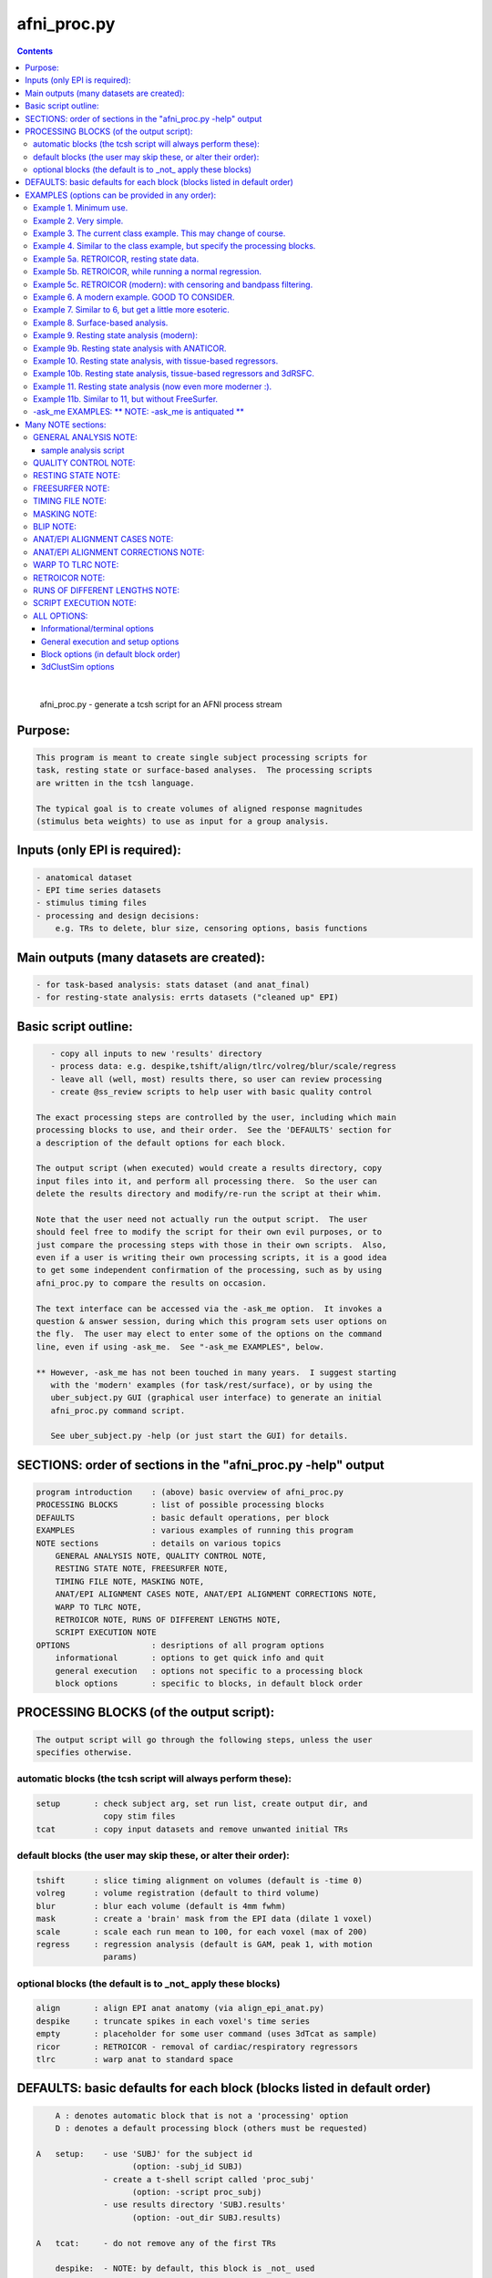 ************
afni_proc.py
************

.. _afni_proc.py:

.. contents:: 
    :depth: 4 

| 

    
        afni_proc.py        - generate a tcsh script for an AFNI process stream
    

Purpose:
========

.. code-block:: none

    
           This program is meant to create single subject processing scripts for
           task, resting state or surface-based analyses.  The processing scripts
           are written in the tcsh language.
    
           The typical goal is to create volumes of aligned response magnitudes
           (stimulus beta weights) to use as input for a group analysis.
    

Inputs (only EPI is required):
==============================

.. code-block:: none

    
           - anatomical dataset
           - EPI time series datasets
           - stimulus timing files
           - processing and design decisions:
               e.g. TRs to delete, blur size, censoring options, basis functions
    

Main outputs (many datasets are created):
=========================================

.. code-block:: none

    
           - for task-based analysis: stats dataset (and anat_final)
           - for resting-state analysis: errts datasets ("cleaned up" EPI)
    

Basic script outline:
=====================

.. code-block:: none

    
           - copy all inputs to new 'results' directory
           - process data: e.g. despike,tshift/align/tlrc/volreg/blur/scale/regress
           - leave all (well, most) results there, so user can review processing
           - create @ss_review scripts to help user with basic quality control
    
        The exact processing steps are controlled by the user, including which main
        processing blocks to use, and their order.  See the 'DEFAULTS' section for
        a description of the default options for each block.
    
        The output script (when executed) would create a results directory, copy
        input files into it, and perform all processing there.  So the user can
        delete the results directory and modify/re-run the script at their whim.
    
        Note that the user need not actually run the output script.  The user
        should feel free to modify the script for their own evil purposes, or to
        just compare the processing steps with those in their own scripts.  Also,
        even if a user is writing their own processing scripts, it is a good idea
        to get some independent confirmation of the processing, such as by using
        afni_proc.py to compare the results on occasion.
    
        The text interface can be accessed via the -ask_me option.  It invokes a
        question & answer session, during which this program sets user options on
        the fly.  The user may elect to enter some of the options on the command
        line, even if using -ask_me.  See "-ask_me EXAMPLES", below.
    
        ** However, -ask_me has not been touched in many years.  I suggest starting
           with the 'modern' examples (for task/rest/surface), or by using the
           uber_subject.py GUI (graphical user interface) to generate an initial
           afni_proc.py command script.
    
           See uber_subject.py -help (or just start the GUI) for details.
    

SECTIONS: order of sections in the "afni_proc.py -help" output
==============================================================

.. code-block:: none

    
            program introduction    : (above) basic overview of afni_proc.py
            PROCESSING BLOCKS       : list of possible processing blocks
            DEFAULTS                : basic default operations, per block
            EXAMPLES                : various examples of running this program
            NOTE sections           : details on various topics
                GENERAL ANALYSIS NOTE, QUALITY CONTROL NOTE,
                RESTING STATE NOTE, FREESURFER NOTE,
                TIMING FILE NOTE, MASKING NOTE,
                ANAT/EPI ALIGNMENT CASES NOTE, ANAT/EPI ALIGNMENT CORRECTIONS NOTE,
                WARP TO TLRC NOTE,
                RETROICOR NOTE, RUNS OF DIFFERENT LENGTHS NOTE,
                SCRIPT EXECUTION NOTE
            OPTIONS                 : desriptions of all program options
                informational       : options to get quick info and quit
                general execution   : options not specific to a processing block
                block options       : specific to blocks, in default block order
    

PROCESSING BLOCKS (of the output script):
=========================================

.. code-block:: none

    
        The output script will go through the following steps, unless the user
        specifies otherwise.
    

automatic blocks (the tcsh script will always perform these):
+++++++++++++++++++++++++++++++++++++++++++++++++++++++++++++

.. code-block:: none

    
            setup       : check subject arg, set run list, create output dir, and
                          copy stim files
            tcat        : copy input datasets and remove unwanted initial TRs
    

default blocks (the user may skip these, or alter their order):
+++++++++++++++++++++++++++++++++++++++++++++++++++++++++++++++

.. code-block:: none

    
            tshift      : slice timing alignment on volumes (default is -time 0)
            volreg      : volume registration (default to third volume)
            blur        : blur each volume (default is 4mm fwhm)
            mask        : create a 'brain' mask from the EPI data (dilate 1 voxel)
            scale       : scale each run mean to 100, for each voxel (max of 200)
            regress     : regression analysis (default is GAM, peak 1, with motion
                          params)
    

optional blocks (the default is to _not_ apply these blocks)
++++++++++++++++++++++++++++++++++++++++++++++++++++++++++++

.. code-block:: none

    
            align       : align EPI anat anatomy (via align_epi_anat.py)
            despike     : truncate spikes in each voxel's time series
            empty       : placeholder for some user command (uses 3dTcat as sample)
            ricor       : RETROICOR - removal of cardiac/respiratory regressors
            tlrc        : warp anat to standard space
    

DEFAULTS: basic defaults for each block (blocks listed in default order)
========================================================================

.. code-block:: none

    
            A : denotes automatic block that is not a 'processing' option
            D : denotes a default processing block (others must be requested)
    
        A   setup:    - use 'SUBJ' for the subject id
                            (option: -subj_id SUBJ)
                      - create a t-shell script called 'proc_subj'
                            (option: -script proc_subj)
                      - use results directory 'SUBJ.results'
                            (option: -out_dir SUBJ.results)
    
        A   tcat:     - do not remove any of the first TRs
    
            despike:  - NOTE: by default, this block is _not_ used
                      - automasking is not done (requires -despike_mask)
    
            ricor:    - NOTE: by default, this block is _not_ used
                      - polort based on twice the actual run length
                      - solver is OLSQ, not REML
                      - do not remove any first TRs from the regressors
    
        D   tshift:   - align slices to the beginning of the TR
                      - use quintic interpolation for time series resampling
                            (option: -tshift_interp -quintic)
    
            align:    - align the anatomy to match the EPI
                        (also required for the option of aligning EPI to anat)
    
            tlrc:     - use TT_N27+tlrc as the base (-tlrc_base TT_N27+tlrc)
                      - no additional suffix (-tlrc_suffix NONE)
                      - use affine registration (no -tlrc_NL_warp)
    
        D   volreg:   - align to third volume of first run, -zpad 1
                            (option: -volreg_align_to third)
                            (option: -volreg_zpad 1)
                      - use cubic interpolation for volume resampling
                            (option: -volreg_interp -cubic)
                      - apply motion params as regressors across all runs at once
                      - do not align EPI to anat
                      - do not warp to standard space
    
        D   blur:     - blur data using a 4 mm FWHM filter with 3dmerge
                            (option: -blur_filter -1blur_fwhm)
                            (option: -blur_size 4)
                            (option: -blur_in_mask no)
    
        D   mask:     - create a union of masks from 3dAutomask on each run
                      - not applied in regression without -regress_apply_mask
                      - if possible, create a subject anatomy mask
                      - if possible, create a group anatomy mask (tlrc base)
    
        D   scale:    - scale each voxel to mean of 100, clip values at 200
    
        D   regress:  - use GAM regressor for each stim
                            (option: -regress_basis)
                      - compute the baseline polynomial degree, based on run length
                            (e.g. option: -regress_polort 2)
                      - do not censor large motion
                      - output fit time series
                      - output ideal curves for GAM/BLOCK regressors
                      - output iresp curves for non-GAM/non-BLOCK regressors
    
            empty:    - do nothing (just copy the data using 3dTcat)
    

EXAMPLES (options can be provided in any order):
================================================

    

Example 1. Minimum use.
+++++++++++++++++++++++

.. code-block:: none

    
               Provide datasets and stim files (or stim_times files).  Note that a
               dataset suffix (e.g. HEAD) must be used with wildcards, so that
               datasets are not applied twice.  In this case, a stim_file with many
               columns is given, where the script to changes it to stim_times files.
    
                    afni_proc.py -dsets epiRT*.HEAD              \
                                 -regress_stim_files stims.1D
    
               or without any wildcard, the .HEAD suffix is not needed:
    
                    afni_proc.py -dsets epiRT_r1+orig epiRT_r2+orig epiRT_r3+orig \
                                 -regress_stim_files stims.1D
    
         *  New and improved!  Examples that apply to AFNI_data4.     *
         *  (were quickly OLD and OBSOLETE, as we now use AFNI_data6) *
    
            The following examples can be run from the AFNI_data4 directory, and
            are examples of how one might process the data for subject sb23.
    

Example 2. Very simple.
+++++++++++++++++++++++

.. code-block:: none

    
            Use all defaults, except remove 3 TRs and use basis
            function BLOCK(30,1).  The default basis function is GAM.
    
                    afni_proc.py -subj_id sb23.e2.simple                       \
                            -dsets sb23/epi_r??+orig.HEAD                      \
                            -tcat_remove_first_trs 3                           \
                            -regress_stim_times sb23/stim_files/blk_times.*.1D \
                            -regress_basis 'BLOCK(30,1)'
    

Example 3. The current class example.  This may change of course.
+++++++++++++++++++++++++++++++++++++++++++++++++++++++++++++++++

.. code-block:: none

    
               Copy the anatomy into the results directory, register EPI data to
               the last TR, specify stimulus labels, compute blur estimates, and
               provide GLT options directly to 3dDeconvolve.  The GLTs will be
               ignored after this, as they take up too many lines.
    
                    afni_proc.py -subj_id sb23.blk                             \
                            -dsets sb23/epi_r??+orig.HEAD                      \
                            -copy_anat sb23/sb23_mpra+orig                     \
                            -tcat_remove_first_trs 3                           \
                            -volreg_align_to last                              \
                            -regress_stim_times sb23/stim_files/blk_times.*.1D \
                            -regress_stim_labels tneg tpos tneu eneg epos      \
                                                 eneu fneg fpos fneu           \
                            -regress_basis 'BLOCK(30,1)'                       \
                            -regress_opts_3dD                                  \
                                -gltsym 'SYM: +eneg -fneg'                     \
                                -glt_label 1 eneg_vs_fneg                      \
                                -gltsym 'SYM: 0.5*fneg 0.5*fpos -1.0*fneu'     \
                                -glt_label 2 face_contrast                     \
                                -gltsym 'SYM: tpos epos fpos -tneg -eneg -fneg'\
                                -glt_label 3 pos_vs_neg                        \
                            -regress_est_blur_epits                            \
                            -regress_est_blur_errts
    

Example 4. Similar to the class example, but specify the processing blocks.
+++++++++++++++++++++++++++++++++++++++++++++++++++++++++++++++++++++++++++

.. code-block:: none

    
               Adding despike and tlrc, and removing tshift.  Note that
               the tlrc block is to run @auto_tlrc on the anat.  Ignore the GLTs.
    
                    afni_proc.py -subj_id sb23.e4.blocks                       \
                            -dsets sb23/epi_r??+orig.HEAD                      \
                            -blocks despike volreg blur mask scale regress tlrc\
                            -copy_anat sb23/sb23_mpra+orig                     \
                            -tcat_remove_first_trs 3                           \
                            -regress_stim_times sb23/stim_files/blk_times.*.1D \
                            -regress_stim_labels tneg tpos tneu eneg epos      \
                                                 eneu fneg fpos fneu           \
                            -regress_basis 'BLOCK(30,1)'                       \
                            -regress_est_blur_epits                            \
                            -regress_est_blur_errts
    

Example 5a. RETROICOR, resting state data.
++++++++++++++++++++++++++++++++++++++++++

.. code-block:: none

    
               Assuming the class data is for resting-state and that we have the
               appropriate slice-based regressors from RetroTS.py, apply the
               despike and ricor processing blocks.  Note that '-do_block' is used
               to add non-default blocks into their default positions.  Here the
               'despike' and 'ricor' processing blocks would come before 'tshift'.
    
               Remove 3 TRs from the ricor regressors to match the EPI data.  Also,
               since degrees of freedom are not such a worry, regress the motion
               parameters per-run (each run gets a separate set of 6 regressors).
    
               The regression will use 81 basic regressors (all of "no interest"),
               with 13 retroicor regressors being removed during pre-processing:
    
                     27 baseline  regressors ( 3 per run * 9 runs)
                     54 motion    regressors ( 6 per run * 9 runs)
    
               To example #3, add -do_block, -ricor_* and -regress_motion_per_run.
    
                    afni_proc.py -subj_id sb23.e5a.ricor            \
                            -dsets sb23/epi_r??+orig.HEAD           \
                            -do_block despike ricor                 \
                            -tcat_remove_first_trs 3                \
                            -ricor_regs_nfirst 3                    \
                            -ricor_regs sb23/RICOR/r*.slibase.1D    \
                            -regress_motion_per_run
    
               If tshift, blurring and masking are not desired, consider replacing
               the -do_block option with an explicit list of blocks:
    
                    -blocks despike ricor volreg regress
    

Example 5b. RETROICOR, while running a normal regression.
+++++++++++++++++++++++++++++++++++++++++++++++++++++++++

.. code-block:: none

    
               Add the ricor regressors to a normal regression-based processing
               stream.  Apply the RETROICOR regressors across runs (so using 13
               concatenated regressors, not 13*9).  Note that concatenation is
               normally done with the motion regressors too.
    
               To example #3, add -do_block and three -ricor options.
    
                    afni_proc.py -subj_id sb23.e5b.ricor                       \
                            -dsets sb23/epi_r??+orig.HEAD                      \
                            -do_block despike ricor                            \
                            -copy_anat sb23/sb23_mpra+orig                     \
                            -tcat_remove_first_trs 3                           \
                            -ricor_regs_nfirst 3                               \
                            -ricor_regs sb23/RICOR/r*.slibase.1D               \
                            -ricor_regress_method 'across-runs'                \
                            -volreg_align_to last                              \
                            -regress_stim_times sb23/stim_files/blk_times.*.1D \
                            -regress_stim_labels tneg tpos tneu eneg epos      \
                                                 eneu fneg fpos fneu           \
                            -regress_basis 'BLOCK(30,1)'                       \
                            -regress_est_blur_epits                            \
                            -regress_est_blur_errts
    
               Also consider adding -regress_bandpass.
    

Example 5c. RETROICOR (modern): with censoring and bandpass filtering.
++++++++++++++++++++++++++++++++++++++++++++++++++++++++++++++++++++++

.. code-block:: none

    
               This is an example of how we might currently suggest analyzing
               resting state data.  If no RICOR regressors exist, see example 9
               (or just remove any ricor options).
    
               Censoring due to motion has long been considered appropriate in
               BOLD FMRI analysis, but is less common for those doing bandpass
               filtering in RS FMRI because the FFT requires one to either break
               the time axis (evil) or to replace the censored data with something
               probably inappropriate.
    
               Instead, it is slow (no FFT, but maybe SFT :) but effective to
               regress frequencies within the regression model, where censoring
               is simple.
    
               Note: band passing in the face of RETROICOR is questionable.  It may
                     be questionable in general.  To skip bandpassing, remove the
                     -regress_bandpass option line.
    
               Also, align EPI to anat and warp to standard space.
    
                    afni_proc.py -subj_id sb23.e5a.ricor            \
                            -dsets sb23/epi_r??+orig.HEAD           \
                            -blocks despike ricor tshift align tlrc \
                                    volreg blur mask regress        \
                            -copy_anat sb23/sb23_mpra+orig          \
                            -tcat_remove_first_trs 3                \
                            -ricor_regs_nfirst 3                    \
                            -ricor_regs sb23/RICOR/r*.slibase.1D    \
                            -volreg_align_e2a                       \
                            -volreg_tlrc_warp                       \
                            -blur_size 6                            \
                            -regress_motion_per_run                 \
                            -regress_censor_motion 0.2              \
                            -regress_bandpass 0.01 0.1              \
                            -regress_apply_mot_types demean deriv   \
                            -regress_run_clustsim no                \
                            -regress_est_blur_epits                 \
                            -regress_est_blur_errts
    

Example 6. A modern example.  GOOD TO CONSIDER.
+++++++++++++++++++++++++++++++++++++++++++++++

.. code-block:: none

    
               Align the EPI to the anatomy.  Also, process in MNI space, using
               the 2009c non-linear template.
    
               For alignment in either direction, add the 'align' block, which
               aligns the anatomy to the EPI.  To then align the EPI to the anat
               using the lpc+ZZ cost function (instead of just lpc), apply
               -volreg_align_e2a, where that transform (inverse) is applied along
               with the motion alignment.
    
               On top of that, complete the processing in standard space by running
               @auto_tlrc on the anat (via the 'tlrc' block) and applying the same
               transformation to the EPI via -volreg_tlrc_warp.  Again, the EPI
               transformation is applied along with the motion alignment, using
               the volume with the minimum outlier fraction as the alignment base
               (option '-volreg_align_to MIN_OUTLIER').
    
               So use the given -blocks option, plus 2 extra volreg warps to #3 via
               '-volreg_align_e2a', '-volreg_tlrc_warp'.
    
               As an added bonus, censor TR pairs where the Euclidean Norm of the
               motion derivative exceeds 0.3.  Also, regress motion parameters
               separately for each run.
    
                    afni_proc.py -subj_id sb23.e6.align                        \
                            -copy_anat sb23/sb23_mpra+orig                     \
                            -dsets sb23/epi_r??+orig.HEAD                      \
                            -blocks tshift align tlrc volreg blur mask regress \
                            -tcat_remove_first_trs 3                           \
                            -align_opts_aea -cost lpc+ZZ                       \
                            -tlrc_base MNI152_T1_2009c+tlrc                    \
                            -volreg_align_to MIN_OUTLIER                       \
                            -volreg_align_e2a                                  \
                            -volreg_tlrc_warp                                  \
                            -regress_stim_times sb23/stim_files/blk_times.*.1D \
                            -regress_stim_labels tneg tpos tneu eneg epos      \
                                                 eneu fneg fpos fneu           \
                            -regress_basis 'BLOCK(30,1)'                       \
                            -regress_motion_per_run                            \
                            -regress_censor_motion 0.3                         \
                            -regress_reml_exec                                 \
                            -regress_opts_3dD                                  \
                                -gltsym 'SYM: +eneg -fneg'                     \
                                -glt_label 1 eneg_vs_fneg                      \
                            -regress_est_blur_epits                            \
                            -regress_est_blur_errts
    
               To process in orig space, remove -volreg_tlrc_warp.
               To apply manual tlrc transformation, use -volreg_tlrc_adwarp.
               To process as anat aligned to EPI, remove -volreg_align_e2a.
    
             * Also, one can use ANATICOR with task (-regress_anaticor_fast, say)
               in the case of -reml_exec.
    

Example 7. Similar to 6, but get a little more esoteric.
++++++++++++++++++++++++++++++++++++++++++++++++++++++++

.. code-block:: none

    
               a. Register EPI volumes to the one which has the minimum outlier
                  fraction (so hopefully the least motion), still with cost lpc+ZZ.
    
               b. Blur only within the brain, as far as an automask can tell.  So
                  add -blur_in_automask to blur only within an automatic mask
                  created internally by 3dBlurInMask (akin to 3dAutomask).
    
               c. Let the basis functions vary.  For some reason, we expect the
                  BOLD responses to the telephone classes to vary across the brain.
                  So we have decided to use TENT functions there.  Since the TR is
                  3.0s and we might expect up to a 45 second BOLD response curve,
                  use 'TENT(0,45,16)' for those first 3 out of 9 basis functions.
    
                  This means using -regress_basis_multi instead of -regress_basis,
                  and specifying all 9 basis functions appropriately.
    
               d. Use amplitude modulation.
    
                  We expect responses to email stimuli to vary proportionally with
                  the number of punctuation characters used in the message (in
                  certain brain regions).  So we will use those values as auxiliary
                  parameters 3dDeconvolve by marrying the parameters to the stim
                  times (using 1dMarry).
    
                  Use -regress_stim_types to specify that the epos/eneg/eneu stim
                  classes should be passed to 3dDeconvolve using -stim_times_AM2.
    
               e. Not only censor motion, but censor TRs when more than 10% of the
                  automasked brain are outliers.  So add -regress_censor_outliers.
    
               f. Include both de-meaned and derivatives of motion parameters in
                  the regression.  So add '-regress_apply_mot_types demean deriv'.
    
               g. Output baseline parameters so we can see the effect of motion.
                  So add -bout under option -regress_opts_3dD.
    
               h. Save on RAM by computing the fitts only after 3dDeconvolve.
                  So add -regress_compute_fitts.
    
               i. Speed things up.  Have 3dDeconvolve use 4 CPUs and skip the
                  single subject 3dClustSim execution.  So add '-jobs 4' to the
                  -regress_opts_3dD option and add '-regress_run_clustsim no'.
    
                    afni_proc.py -subj_id sb23.e7.esoteric                     \
                            -dsets sb23/epi_r??+orig.HEAD                      \
                            -blocks tshift align tlrc volreg blur mask regress \
                            -copy_anat sb23/sb23_mpra+orig                     \
                            -tcat_remove_first_trs 3                           \
                            -align_opts_aea -cost lpc+ZZ                       \
                            -volreg_align_to MIN_OUTLIER                       \
                            -volreg_align_e2a                                  \
                            -volreg_tlrc_warp                                  \
                            -blur_in_automask                                  \
                            -regress_stim_times sb23/stim_files/blk_times.*.1D \
                            -regress_stim_types times times times              \
                                                AM2   AM2   AM2                \
                                                times times times              \
                            -regress_stim_labels tneg tpos tneu                \
                                                 eneg epos eneu                \
                                                 fneg fpos fneu                \
                            -regress_basis_multi                               \
                               'BLOCK(30,1)' 'TENT(0,45,16)' 'BLOCK(30,1)'     \
                               'BLOCK(30,1)' 'TENT(0,45,16)' 'BLOCK(30,1)'     \
                               'BLOCK(30,1)' 'TENT(0,45,16)' 'BLOCK(30,1)'     \
                            -regress_apply_mot_types demean deriv              \
                            -regress_motion_per_run                            \
                            -regress_censor_motion 0.3                         \
                            -regress_censor_outliers 0.1                       \
                            -regress_compute_fitts                             \
                            -regress_opts_3dD                                  \
                                -bout                                          \
                                -gltsym 'SYM: +eneg -fneg'                     \
                                -glt_label 1 eneg_vs_fneg                      \
                                -jobs 4                                        \
                            -regress_run_clustsim no                           \
                            -regress_est_blur_epits                            \
                            -regress_est_blur_errts
    

Example 8. Surface-based analysis.
++++++++++++++++++++++++++++++++++

.. code-block:: none

    
               This example is intended to be run from AFNI_data6/FT_analysis.
               It is provided with the class data in file s03.ap.surface.
    
               Add -surf_spec and -surf_anat to provide the required spec and
               surface volume datasets.  The surface volume will be aligned to
               the current anatomy in the processing script.  Two spec files
               (lh and rh) are provided, one for each hemisphere (via wildcard).
    
               Also, specify a (resulting) 6 mm FWHM blur via -blur_size.  This
               does not add a blur, but specifies a resulting blur level.  So
               6 mm can be given directly for correction for multiple comparisons
               on the surface.
    
               Censor per-TR motion above 0.3 mm.
    
               Note that no -regress_est_blur_errts option is given, since that
               applies to the volume only (and since the 6 mm blur is a resulting
               blur level, so the estimates are not needed).
    
               The -blocks option is provided, but it is the same as the default
               for surface-based analysis, so is not really needed here.  Note that
               the 'surf' block is added and the 'mask' block is removed from the
               volume-based defaults.
    
               important options:
    
                    -blocks         : includes surf, but no mask
                                      (default blocks for surf, so not needed)
                    -surf_anat      : volume aligned with surface
                    -surf_spec      : spec file(s) for surface
    
               Note: one would probably want to use standard mesh surfaces here.
                     This example will be updated with them in the future.
    
                    afni_proc.py -subj_id FT.surf                            \
                        -blocks tshift align volreg surf blur scale regress  \
                        -copy_anat FT/FT_anat+orig                           \
                        -dsets FT/FT_epi_r?+orig.HEAD                        \
                        -surf_anat FT/SUMA/FTmb_SurfVol+orig                 \
                        -surf_spec FT/SUMA/FTmb_?h.spec                      \
                        -tcat_remove_first_trs 2                             \
                        -align_opts_aea -cost lpc+ZZ                         \
                        -volreg_align_to third                               \
                        -volreg_align_e2a                                    \
                        -blur_size 6                                         \
                        -regress_stim_times FT/AV1_vis.txt FT/AV2_aud.txt    \
                        -regress_stim_labels vis aud                         \
                        -regress_basis 'BLOCK(20,1)'                         \
                        -regress_motion_per_run                              \
                        -regress_censor_motion 0.3                           \
                        -regress_opts_3dD                                    \
                            -jobs 2                                          \
                            -gltsym 'SYM: vis -aud' -glt_label 1 V-A
    

Example 9. Resting state analysis (modern):
+++++++++++++++++++++++++++++++++++++++++++

.. code-block:: none

    
               With censoring and bandpass filtering.
    
               This is our suggested way to do pre-processing for resting state
               analysis, under the assumption that no cardio/physio recordings
               were made (see example 5 for cardio files).
    
               Censoring due to motion has long been considered appropriate in
               BOLD FMRI analysis, but is less common for those doing bandpass
               filtering in RS FMRI because the FFT requires one to either break
               the time axis (evil) or to replace the censored data with something
               probably inappropriate.
    
               Instead, it is slow (no FFT, but maybe SFT :) but effective to
               regress frequencies within the regression model, where censoring
               is simple.
    
               inputs: anat, EPI
               output: errts dataset (to be used for correlation)
    
               special processing:
                  - despike, as another way to reduce motion effect
                     (see block despike)
                  - censor motion TRs at the same time as bandpassing data
                     (see -regress_censor_motion, -regress_bandpass)
                  - regress motion parameters AND derivatives
                     (see -regress_apply_mot_types)
    
               Note: for resting state data, a more strict threshold may be a good
                     idea, since motion artifacts should play a bigger role than in
                     a task-based analysis.
    
                     So the typical suggestion of motion censoring at 0.3 for task
                     based analysis has been changed to 0.2 for this resting state
                     example, and censoring of outliers has also been added.
    
                     Outliers are typically due to motion, and may capture motion
                     in some cases where the motion parameters do not, because
                     motion is not generally a whole-brain-between-TRs event.
    
               Note: if regressing out regions of interest, either create the ROI
                     time series before the blur step, or remove blur from the list
                     of blocks (and apply any desired blur after the regression).
    
               Note: it might be reasonable to estimate the blur using epits rather
                     than errts in the case of bandpassing.  Both options are
                     included here.
    
               Note: scaling is optional here.  While scaling has no direct effect
                     on voxel correlations, it does have an effect on ROI averages
                     used for correlations.
    
               Other options to consider: -tlrc_NL_warp, -anat_uniform_method
    
                    afni_proc.py -subj_id subj123                                \
                      -dsets epi_run1+orig.HEAD                                  \
                      -copy_anat anat+orig                                       \
                      -blocks despike tshift align tlrc volreg blur mask regress \
                      -tcat_remove_first_trs 3                                   \
                      -volreg_align_e2a                                          \
                      -volreg_tlrc_warp                                          \
                      -regress_censor_motion 0.2                                 \
                      -regress_censor_outliers 0.1                               \
                      -regress_bandpass 0.01 0.1                                 \
                      -regress_apply_mot_types demean deriv                      \
                      -regress_est_blur_epits                                    \
                      -regress_est_blur_errts
    

Example 9b. Resting state analysis with ANATICOR.
+++++++++++++++++++++++++++++++++++++++++++++++++

.. code-block:: none

    
               Like example #9, but also regress out the signal from locally
               averaged white matter.  The only change is adding the option
               -regress_anaticor.
    
               Note that -regress_anaticor implies options -mask_segment_anat and
               -mask_segment_erode.
    
                    afni_proc.py -subj_id subj123                                \
                      -dsets epi_run1+orig.HEAD                                  \
                      -copy_anat anat+orig                                       \
                      -blocks despike tshift align tlrc volreg blur mask regress \
                      -tcat_remove_first_trs 3                                   \
                      -volreg_align_e2a                                          \
                      -volreg_tlrc_warp                                          \
                      -regress_anaticor                                          \
                      -regress_censor_motion 0.2                                 \
                      -regress_censor_outliers 0.1                               \
                      -regress_bandpass 0.01 0.1                                 \
                      -regress_apply_mot_types demean deriv                      \
                      -regress_est_blur_epits                                    \
                      -regress_est_blur_errts
    

Example 10. Resting state analysis, with tissue-based regressors.
+++++++++++++++++++++++++++++++++++++++++++++++++++++++++++++++++

.. code-block:: none

    
               Like example #9, but also regress the eroded white matter averages.
               The WMe mask come from the Classes dataset, created by 3dSeg via the
               -mask_segment_anat and -mask_segment_erode options.
    
            ** While -mask_segment_anat also creates a CSF mask, that mask is ALL
               CSF, not just restricted to the ventricles, for example.  So it is
               probably not appropriate for use in tissue-based regression.
    
               CSFe was previously used as an example of what one could do, but as
               it is not advised, it has been removed.
    
               Also, align to minimum outlier volume, and align to the anatomy
               using cost function lpc+ZZ.
    
               Note: it might be reasonable to estimate the blur using epits rather
                     than errts in the case of bandpassing.  Both options are
                     included here.
    
                    afni_proc.py -subj_id subj123                                \
                      -dsets epi_run1+orig.HEAD                                  \
                      -copy_anat anat+orig                                       \
                      -blocks despike tshift align tlrc volreg blur mask regress \
                      -tcat_remove_first_trs 3                                   \
                      -align_opts_aea -cost lpc+ZZ                               \
                      -volreg_align_to MIN_OUTLIER                               \
                      -volreg_align_e2a                                          \
                      -volreg_tlrc_warp                                          \
                      -mask_segment_anat yes                                     \
                      -mask_segment_erode yes                                    \
                      -regress_censor_motion 0.2                                 \
                      -regress_censor_outliers 0.1                               \
                      -regress_bandpass 0.01 0.1                                 \
                      -regress_apply_mot_types demean deriv                      \
                      -regress_ROI WMe                                           \
                      -regress_est_blur_epits                                    \
                      -regress_est_blur_errts
    

Example 10b. Resting state analysis, tissue-based regressors and 3dRSFC.
++++++++++++++++++++++++++++++++++++++++++++++++++++++++++++++++++++++++

.. code-block:: none

    
                (for bandpassing and computation of ALFF, etc)
    
                Like example #10, but add -regress_RSFC to bandpass via 3dRSFC.
                Skip censoring and regression bandpassing because of the bandpass
                operation in 3dRSFC.
    
                To correspond to common tractography, this example stays in orig
                space (no 'tlrc' block, no -volreg_tlrc_warp option).  Of course,
                going to standard space is an option.
    
                    afni_proc.py -subj_id subj123                                \
                      -dsets epi_run1+orig.HEAD                                  \
                      -copy_anat anat+orig                                       \
                      -blocks despike tshift align volreg blur mask regress      \
                      -tcat_remove_first_trs 3                                   \
                      -volreg_align_e2a                                          \
                      -blur_size 6.0                                             \
                      -mask_apply epi                                            \
                      -mask_segment_anat yes                                     \
                      -mask_segment_erode yes                                    \
                      -regress_bandpass 0.01 0.1                                 \
                      -regress_apply_mot_types demean deriv                      \
                      -regress_ROI WMe                                           \
                      -regress_RSFC                                              \
                      -regress_run_clustsim no                                   \
                      -regress_est_blur_errts
    

Example 11. Resting state analysis (now even more moderner :).
++++++++++++++++++++++++++++++++++++++++++++++++++++++++++++++

.. code-block:: none

    
             o Yes, censor (outliers and motion) and despike.
             o Align the anatomy and EPI using the lpc+ZZ cost function, rather
               than the default lpc one.
             o Register EPI volumes to the one which has the minimum outlier
                  fraction (so hopefully the least motion).
             o Use non-linear registration to MNI template (non-linear 2009c).
               * This adds a lot of processing time.
             o No bandpassing.
             o Use fast ANATICOR method (slightly different from default ANATICOR).
             o Use FreeSurfer segmentation for:
                 - regression of first 3 principal components of lateral ventricles
                 - ANATICOR white matter mask (for local white matter regression)
               * For details on how these masks were created, see "FREESURFER NOTE"
                 in the help, as it refers to this "Example 11".
             o Input anat is from FreeSurfer (meaning it is aligned with FS masks).
                 - output from FS is usually not quite aligned with input
             o Erode FS white matter and ventricle masks before application.
             o Bring along FreeSurfer parcellation datasets:
                 - aaseg : NN interpolated onto the anatomical grid
                 - aeseg : NN interpolated onto the EPI        grid
               * These 'aseg' follower datasets are just for visualization,
                 they are not actually required for the analysis.
             o Compute average correlation volumes of the errts against the
               the gray matter (aeseg) and ventricle (FSVent) masks.
    
               Note: it might be reasonable to use either set of blur estimates
                     here (from epits or errts).  The epits (uncleaned) dataset
                     has all of the noise (though what should be considered noise
                     in this context is not clear), while the errts is motion
                     censored.  For consistency in resting state, it would be
                     reasonable to stick with epits.  They will likely be almost
                     identical.
    
    
                    afni_proc.py -subj_id FT.11.rest                             \
                      -blocks despike tshift align tlrc volreg blur mask regress \
                      -copy_anat FT_SurfVol.nii                                  \
                      -anat_follower_ROI aaseg anat aparc.a2009s+aseg.nii        \
                      -anat_follower_ROI aeseg epi  aparc.a2009s+aseg.nii        \
                      -anat_follower_ROI FSvent epi FT_vent.nii                  \
                      -anat_follower_ROI FSWe epi FT_white.nii                   \
                      -anat_follower_erode FSvent FSWe                           \
                      -dsets FT_epi_r?+orig.HEAD                                 \
                      -tcat_remove_first_trs 2                                   \
                      -align_opts_aea -cost lpc+ZZ                               \
                      -tlrc_base MNI152_T1_2009c+tlrc                            \
                      -tlrc_NL_warp                                              \
                      -volreg_align_to MIN_OUTLIER                               \
                      -volreg_align_e2a                                          \
                      -volreg_tlrc_warp                                          \
                      -regress_motion_per_run                                    \
                      -regress_ROI_PC FSvent 3                                   \
                      -regress_make_corr_vols aeseg FSvent                       \
                      -regress_anaticor_fast                                     \
                      -regress_anaticor_label FSWe                               \
                      -regress_censor_motion 0.2                                 \
                      -regress_censor_outliers 0.1                               \
                      -regress_apply_mot_types demean deriv                      \
                      -regress_est_blur_epits                                    \
                      -regress_est_blur_errts
    

Example 11b. Similar to 11, but without FreeSurfer.
+++++++++++++++++++++++++++++++++++++++++++++++++++

.. code-block:: none

    
             AFNI currently does not have a good program to extract ventricles.
             But it can make a CSF mask that includes them.  So without FreeSurfer,
             one could import a ventricle mask from the template (e.g. for TT space,
             using TT_desai_dd_mpm+tlrc).  For example, assume Talairach space for
             the analysis, create a ventricle mask as follows:
    
                    3dcalc -a ~/abin/TT_desai_dd_mpm+tlrc                       \
                           -expr 'amongst(a,152,170)' -prefix template_ventricle
                    3dresample -dxyz 2.5 2.5 2.5 -inset template_ventricle+tlrc \
                           -prefix template_ventricle_2.5mm
    
             o Be explicit with 2.5mm, using '-volreg_warp_dxyz 2.5'.
             o Use template TT_N27+tlrc, to be aligned with the desai atlas.
             o No -anat_follower options, but use -mask_import to import the
               template_ventricle_2.5mm dataset (and call it Tvent).
             o Use -mask_intersect to intersect ventricle mask with the subject's
               CSFe mask, making a more reliable subject ventricle mask (Svent).
             o Ventricle principle components are created as per-run regressors.
             o Make WMe and Svent correlation volumes, which are just for
               entertainment purposes anyway.
             o Run the cluster simulation.
    
                    afni_proc.py -subj_id FT.11b.rest                            \
                      -blocks despike tshift align tlrc volreg blur mask regress \
                      -copy_anat FT_anat+orig                                    \
                      -dsets FT_epi_r?+orig.HEAD                                 \
                      -tcat_remove_first_trs 2                                   \
                      -align_opts_aea -cost lpc+ZZ                               \
                      -tlrc_base TT_N27+tlrc                                     \
                      -tlrc_NL_warp                                              \
                      -volreg_align_to MIN_OUTLIER                               \
                      -volreg_align_e2a                                          \
                      -volreg_tlrc_warp                                          \
                      -volreg_warp_dxyz 2.5                                      \
                      -mask_segment_anat yes                                     \
                      -mask_segment_erode yes                                    \
                      -mask_import Tvent template_ventricle_2.5mm+tlrc           \
                      -mask_intersect Svent CSFe Tvent                           \
                      -regress_motion_per_run                                    \
                      -regress_ROI_PC Svent 3                                    \
                      -regress_ROI_PC_per_run Svent                              \
                      -regress_make_corr_vols WMe Svent                          \
                      -regress_anaticor_fast                                     \
                      -regress_censor_motion 0.2                                 \
                      -regress_censor_outliers 0.1                               \
                      -regress_apply_mot_types demean deriv                      \
                      -regress_est_blur_epits                                    \
                      -regress_est_blur_errts                                    \
                      -regress_run_clustsim yes
    

-ask_me EXAMPLES:  ** NOTE: -ask_me is antiquated **
++++++++++++++++++++++++++++++++++++++++++++++++++++

.. code-block:: none

    
            a1. Apply -ask_me in the most basic form, with no other options.
    
                    afni_proc.py -ask_me
    
            a2. Supply input datasets.
    
                    afni_proc.py -ask_me -dsets ED/ED_r*.HEAD
    
            a3. Same as a2, but supply the datasets in expanded form.
                No suffix (.HEAD) is needed when wildcards are not used.
    
                    afni_proc.py -ask_me                          \
                         -dsets ED/ED_r01+orig ED/ED_r02+orig     \
                                ED/ED_r03+orig ED/ED_r04+orig     \
                                ED/ED_r05+orig ED/ED_r06+orig     \
                                ED/ED_r07+orig ED/ED_r08+orig     \
                                ED/ED_r09+orig ED/ED_r10+orig
    
            a4. Supply datasets, stim_times files and labels.
    
                    afni_proc.py -ask_me                                    \
                            -dsets ED/ED_r*.HEAD                            \
                            -regress_stim_times misc_files/stim_times.*.1D  \
                            -regress_stim_labels ToolMovie HumanMovie       \
                                                 ToolPoint HumanPoint
    

Many NOTE sections:
===================

    

GENERAL ANALYSIS NOTE:
++++++++++++++++++++++

.. code-block:: none

    
        How might one run a full analysis?  Here are some details to consider.
    
        0. Expect to re-run the full analysis.  This might be to fix a mistake, to
           change applied options or to run with current software, to name a few
           possibilities.  So...
    
             - keep permanently stored input data separate from computed results
               (one should be able to easily delete the results to start over)
             - keep scripts in yet another location
             - use file naming that is consistent across subjects and groups,
               making it easy to script with
    
        1. Script everything.  One should be able to carry out the full analysis
           just by running the main scripts.
    
           Learning is best done by typing commands and looking at data, including
           the input to and output from said commands.  But running an analysis for
           publication should not rely on typing complicated commands or pressing
           buttons in a GUI (graphical user interface).
    
             - it is easy to apply to new subjects
             - the steps can be clear and unambiguous (no magic or black boxes)
             - some scripts can be included with publication
               (e.g. an afni_proc.py command, with the AFNI version)
    
             - using a GUI relies on consistent button pressing, making it much
               more difficult to *correctly* repeat, or even understand
    
        2. Analyze and perform quality control on new subjects promptly.
    
             - any problems with the acquisition would (hopefully) be caught early
             - can compare basic quality control measures quickly
    
        3. LOOK AT YOUR DATA.  Quality control is best done by researchers.
           Software should not be simply trusted.
    
             - afni_proc.py processing scripts write guiding @ss_review_driver
               scripts for *minimal* per-subject quality control (i.e. at a
               minimum, run that for every subject)
             - initial subjects should be scrutinized (beyond @ss_review_driver)
    
             - concatenate anat_final datasets to look for consistency
             - concatenate final_epi datasets to look for consistency
             - run gen_ss_review_table.py on the out.ss_review*.txt files
               (making a spreadsheet to quickly scan for outlier subjects)
    
             - many issues can be detected by software, buy those usually just come
               as warnings to the researcher
             - similarly, some issues will NOT be detected by the software
             - for QC, software can assist the researcher, not replace them
    
             NOTE: Data from external sites should be heavily scrutinized,
                   including any from well known public repositories.
    
        4. Consider regular software updates, even as new subjects are acquired.
           This ends up requiring a full re-analysis at the end.
    
           If it will take a while (one year or more?) to collect data, update the
           software regularly (weekly?  monthly?).  Otherwise, the analysis ends up
           being done with old software.
    
              - analysis is run with current, rather than old software
              - will help detect changes in the software (good ones or bad ones)
              - at a minimum, more quality control tools tend to show up
              - keep a copy of the prior software version, in case comparisons are
                desired (@update.afni.binaries does keep one prior version)
              - the full analysis should be done with one software version, so once
                all datasets are collected, back up the current analysis and re-run
                the entire thing with the current software
              - keep a snapshot of the software package used for the analysis
              - report the software version in any publication
    
        5. Here is a sample (tcsh) script that might run a basic analysis on
           one or more subjects:
    

sample analysis script
~~~~~~~~~~~~~~~~~~~~~~

.. code-block:: none

    
           #!/bin/tcsh
    
           # --------------------------------------------------
           # note fixed top-level directories
           set data_root = /main/location/of/all/data
    
           set input_root = $data_root/scanner_data
           set output_root = $data_root/subject_analysis
    
           # --------------------------------------------------
           # get a list of subjects, or just use one (consider $argv)
           cd $input root
           set subjects = ( subj* )
           cd -
    
           # or perhaps just process one subject?
           set subjects = ( subj_017 )
    
    
           # --------------------------------------------------
           # process all subjects
           foreach subj_id ( $subjects )
    
              # --------------------------------------------------
              # note input and output directories
              set subj_indir = $input_root/$subj_id
              set subj_outdir = $output_root/$subj_id
    
              # --------------------------------------------------
              # if output dir exists, this subject has already been processed
              if ( -d $subj_outdir ) then
                 echo "** results dir already exists, skipping subject $subj_id"
                 continue
              endif
    
              # --------------------------------------------------
              # otherwise create the output directory, write an afni_proc.py
              # command to it, and fire it up
    
              mkdir -p $subj_outdir
              cd $subj_outdir
    
              # create a run.afni_proc script in this directory
              cat > run.afni_proc << EOF
    
              # notes:
              #   - consider different named inputs (rather than OutBrick)
              #   - verify how many time points to remove at start (using 5)
              #   - note which template space is preferable (using MNI)
              #   - consider non-linear alignment via -tlrc_NL_warp
              #   - choose blur size (using FWHM = 4 mm)
              #   - choose basis function (using BLOCK(2,1), for example)
              #   - assuming 4 CPUs for linear regression
              #   - afni_proc.py will actually run the proc script (-execute)
    
    
              afni_proc.py -subj_id $subj_id                          \
                  -blocks tshift align tlrc volreg blur mask regress  \
                  -copy_anat $subj_indir/anat+orig                    \
                  -dsets                                              \
                      $subj_indir/epi_r1+orig                         \
                      $subj_indir/epi_r2+orig                         \
                      $subj_indir/epi_r3+orig                         \
                  -tcat_remove_first_trs 5                            \
                  -align_opts_aea -cost lpc+ZZ                        \
                  -tlrc_base MNI152_T1_2009c+tlrc                     \
                  -tlrc_NL_warp                                       \
                  -volreg_align_to MIN_OUTLIER                        \
                  -volreg_align_e2a                                   \
                  -volreg_tlrc_warp                                   \
                  -blur_size 4.0                                      \
                  -regress_motion_per_run                             \
                  -regress_censor_motion 0.3                          \
                  -regress_reml_exec -regress_3dD_stop                \
                  -regress_stim_times                                 \
                      $stim_dir/houses.txt                            \
                      $stim_dir/faces.txt                             \
                      $stim_dir/doughnuts.txt                         \
                      $stim_dir/pizza.txt                             \
                  -regress_stim_labels                                \
                      house face nuts za                              \
                  -regress_basis 'BLOCK(2,1)'                         \
                  -regress_opts_3dD                                   \
                      -jobs 4                                         \
                      -gltsym 'SYM: house -face' -glt_label 1 H-F     \
                      -gltsym 'SYM: nuts -za'    -glt_label 2 N-Z     \
                  -regress_est_blur_errts                             \
                  -execute
    
              EOF
              # EOF denotes the end of the run.afni_proc command
    
              # now run the analysis (generate proc and execute)
              tcsh run.afni_proc
    
           # end loop over subjects
           end
    
    

QUALITY CONTROL NOTE:
+++++++++++++++++++++

.. code-block:: none

    
        Look at the data.
    
        Nothing replaces a living human performing quality control checks by
        looking at the data.  And the more a person looks at the data, the better
        they get at spotting anomalies.
    
        There are 2 types of QC support generated by afni_proc.py, scripts to help
        someone review the data, and individual text or image files.
    
            scripts (the user can run from the results directory):
    
               @epi_review.FT               - view original (post-SS) EPI data
               @ss_review_basic             - show basic QC measures, in text
               @ss_review_driver            - minimum recommended QC review
               @ss_review_driver_commands   - same, as pure commands
    
               Notably, the @ss_review_driver script is recommended as the minimum
               QC to perform on every subject.
    
            other files or datasets:   (* shown or reviewed by @ss_review_driver)
    
            *  3dDeconvolve.err
    
                  This contains any warnings (or errors) from 3dDeconvolve.  This
                  will be created even if 3dREMLfit is run.
    
            *  anat_final.$subj
    
                  This AFNI dataset should be registered with the final stats
                  (including final_epi_vr_base) and with any applied template.
                  There is also a version with the skull, anat_w_skull_warped.
    
            *  blur_est.$subj.1D
    
                  This (text) file has the mixed-model ACF (and possibly the FWHM)
                  parameter estimates of the blur.
    
               Classes
    
                  If 3dSeg is run for anatomical segmentation, this AFNI dataset
                  contains the results, a set of masks per tissue class.  The
                  white matter mask from this might be used for ANATICOR, for
                  example.
    
               corr_brain
    
                  This AFNI dataset shows the correlation of every voxel with the
                  global signal (brain average time series).
    
                  One can request other corr_* datasets, based on any tissue or ROI
                  mask.  See -regress_make_corr_vols for details.
    
            *  dfile_rall.1D (and efile.r??.1D)
    
                  This contains the 6 estimated motion parameters across all runs.
                  These parameters are generally used as regressors of no interest,
                  hopefully per run.  They are also used to generate the enorm time
                  series, which is then used for censoring.
    
               files_ACF
    
                  This directory contains ACF values at different radii per run.
                  One can plot them using something like:
    
                    set af = files_ACF/out.3dFWHMx.ACF.errts.r01.1D
                    1dplot -one -x $af'[0]' $af'[1,2,3]'
    
            *  final_epi_vr_base
    
                  This dataset is of the EPI volume registration base (used by
                  3dvolreg), warped to the final space.  It should be in alignment
                  with the anat_final dataset (and the template).
    
               fitts.$subj
    
                  This dataset contains the model fit to the time series data.
                  One can view these time series together in afni using the
                  Dataset #N plugin.
    
               full_mask.$subj
    
                  This dataset is a brain mask based on the EPI data, generated
                  by 3dAutomask.  Though the default is to apply it as part of the
                  main regression, it is used for computations like ACF and TSNR.
    
               ideal_*.1D
    
                  These time series text files are the ideal regressors of
                  interest, if appropriate to calculate.
    
               mat.basewarp.aff12.1D
    
                  This is used to create the final_epi_vr_base dataset.
    
                  Assuming no non-linear registration (including distortion
                  correction), then this matrix holds the combined affine
                  transformation of the EPI to anat and to standard space,
                  as applied to the volume registration base (it does not contain
                  motion correction transformations).
    
                  Time series registration matrices that include motion correction
                  are in mat.r*.warp.aff12.1D (i.e. one file per run).
    
                  In the case of non-linear registration, there is no single file
                  representing the combined transformation, as it is computed just
                  to apply the transformation by 3dNwarpApply.  This command can be
                  found in the proc script or as the last HISTORY entry seen from
                  the output of "3dinfo final_epi_vr_base".
    
            *  motion_${subj}_enorm.1D
    
                  This time series text file is the L2 (Euclidean) norm of the
                  first (backward) differences of the motion parameters.  The
                  values represent time point to time point estimated motion, and
                  they are used for censoring.  Values are zero at the beginning of
                  each run (motion is not computed across runs).
    
                  A high average of these numbers, particularly after the numbers
                  themselves are censored, is justification for dropping a subject.
                  This average is reported by the @ss_review scripts.
    
               motion_${subj}_censor.1D
    
                  This is a binary 0/1 time series (matching enorm, say), that
                  distinguishes time points which would be censored (0) from those
                  which would not (1).  It is based on the enorm time series and
                  the -regress_censor_motion limit, with a default to censor in
                  pairs of time points.  There may be a combined censor file, if
                  outlier censoring is done (or if a user censor file is input).
    
               motion_demean.1D
    
                  This is the same as dfile_rall.1D, the motion parameters as
                  estimated by 3dvolreg, except the the mean per run has been
                  removed.
    
               motion_deriv.1D
    
                  This contains the first (backward) differences from either
                  motion_demean.1D or dfile_rall.1D.  Values are zero at the start
                  of each run.
    
               out.allcostX.txt
    
                  This holds anat/EPI registration costs for all cost functions.
                  It might be informational to evaluate alignment across subjects
                  and cost functions.
    
            *  out.cormat_warn.txt
    
                  This contains warnings about a high correlation between any pair
                  of regressors in the main regression matrix, including baseline
                  terms.
    
            *  out.gcor.1D
    
                  This contains the global correlation, the average correlation
                  between every pair of voxels in the residual time series dataset.
                  This single value is reported by the @ss_review scripts.
    
               out.mask_ae_dice.txt
    
                  This contains the Dice coefficient, evaluating the overlap
                  between the anatomical and EPI brain masks.
    
               out.mask_ae_overlap.txt
    
                  This contains general output from 3dOverlap, for evaluating the
                  overlap between the anatomical and EPI brain masks.
    
            *  out.pre_ss_warn.txt
    
                  This contains warnings about time point #0 in any run where it
                  might be a pre-steady state time point, based on outliers.
    
            *  out.ss_review.txt
    
                  This is the text output from @ss_review_basic.  Aside from being
                  shown by the @ss_review scripts, it is useful for being compiled
                  across subjects via gen_ss_review_table.py.
    
            *  outcount_rall.1D (and outcount.r??.1D)
    
                  This is a time series of the fraction of the brain that is an
                  outlier.  It can be used for censoring.
    
            *  sum_ideal.1D
    
                  As suggested, this time series is the sum of all non-baseline
                  regressors.  It is generated from X.nocensor.xmat.1D if censoring
                  is done, and from X.xmat.1D otherwise.  This might help one find
                  mistakes in stimulus timing, for example.
    
            *  TSNR_$subj
    
                  This AFNI dataset contains the voxelwise TSNR after regression.
                  The brainwise average is shown in @ss_review_basic.
    
              X.xmat.1D
    
                  This is the complete regression matrix, created by 3dDeconvolve.
                  One can view it using 1dplot.  It contains all regressors except
                  for any voxelwise ones (e.g. for ANATICOR).
    
              X.nocensor.xmat.1D
    
                  This is the same as X.xmat.1D, except the nothing is censored,
                  so all time points are present.
    
            * X.stim.xmat.1D
    
                  This (text) file has the non-baseline regressors (so presumably
                  of interest), created by 3dDeconvolve.
    

RESTING STATE NOTE:
+++++++++++++++++++

.. code-block:: none

    
        Resting state data should be processed with physio recordings (for typical
        single-echo EPI data).  Without such recordings, bandpassing is currently
        considered as the default.
    
        Comment on bandpassing:
    
            Bandpassing is the norm right now.  However most TRs may be too long
            for this process to be able to remove the desired components of no
            interest.  On the flip side, if the TRs are short, the vast majority
            of the degrees of freedom are sacrificed just to do it.  Perhaps
            bandpassing will eventually go away, but it is the norm right now.
    
            Also, there is a danger with bandpassing and censoring in that subjects
            with a lot of motion may run out of degrees of freedom (for baseline,
            censoring, bandpassing and removal of other signals of no interest).
            Many papers have been published where a lot of censoring was done,
            many regressors of no interest were projected out, and there was a
            separate bandpass operation.  It is likely that many subjects ended up
            with negative degrees of freedom, making the resulting signals useless
            (or worse, misleading garbage).  But without keeping track of it,
            researchers may not even know.
    
        Bandpassing and degrees of freedom:
    
            Bandpassing between 0.01 and 0.1 means, from just the lowpass side,
            throwing away frequencies above 0.1.  So the higher the frequency of
            collected data (i.e. the smaller the TR), the higher the fraction of
            DoF will be thrown away.
    
            For example, if TR = 2s, then the Nyquist frequency (the highest
            frequency detectable in the data) is 1/(2*2) = 0.25 Hz.  That is to
            say, one could only detect something going up and down at a cycle rate
            of once every 4 seconds (twice the TR).
    
            So for TR = 2s, approximately 40% of the DoF are kept (0.1/0.25) and
            60% are lost (frequencies from 0.1 to 0.25) due to bandpassing.
    
            To generalize, Nyquist = 1/(2*TR), so the fraction of DoF kept is
    
                fraction kept = 0.1/Nyquist = 0.1/(1/(2*TR)) = 0.1*2*TR = 0.2*TR
    
            For example,
    
                at TR = 2 s,   0.4  of DoF are kept (60% are lost)
                at TR = 1 s,   0.2  of DoF are kept (80% are lost)
                at TR = 0.5 s, 0.1  of DoF are kept (90% are lost)
                at TR = 0.1 s, 0.02 of DoF are kept (98% are lost)
    
            Consider also:
    
                Shirer WR, Jiang H, Price CM, Ng B, Greicius MD
                Optimization of rs-fMRI pre-processing for enhanced signal-noise
                    separation, test-retest reliability, and group discrimination
                Neuroimage. 2015 Aug 15;117:67-79.
    
                Gohel SR, Biswal BB
                Functional integration between brain regions at rest occurs in
                    multiple-frequency bands
                Brain connectivity. 2015 Feb 1;5(1):23-34.
    
                Caballero-Gaudes C, Reynolds RC
                Methods for cleaning the BOLD fMRI signal
                Neuroimage. 2017 Jul 1;154:128-49
    
        Application of bandpassing in afni_proc.py:
    
            In afni_proc.py, this is all done in a single regression model (removal
            of noise and baseline signals, bandpassing and censoring).  If some
            subject were to lose too many TRs due to censoring, this step would
            fail, as it should.
    
            There is an additional option of using simulated motion time series
            in the regression model, which should be more effective than higher
            order motion parameters, say.  This is done via @simulate_motion.
    
        There are 3 main steps (generate ricor regs, pre-process, group analysis):
    
            step 0: If physio recordings were made, generate slice-based regressors
                    using RetroTS.py.  Such regressors can be used by afni_proc.py
                    via the 'ricor' processing block.
    
                    RetroTS.m is Ziad Saad's MATLAB routine to convert the 2 time
                    series into 13 slice-based regressors.  RetroTS.m requires the
                    signal processing toolkit for MATLAB.
    
                    RetroTS.py is a conversion of RetroTS.m to python by J Zosky,
                    which depends on scipy.  See "RetroTS.py -help" for details.
    
            step 1: analyze with afni_proc.py
    
                    Consider these afni_proc.py -help examples:
                       5b.  case of ricor and no bandpassing
                       5c.  ricor and bandpassing and full registration
                       9.   no ricor, but with bandpassing
                       9b.  with WMeLocal (local white-matter, eroded) - ANATICOR
                       10.  also with tissue-based regressors
                       10b. apply bandpassing via 3dRSFC
                       soon: extra motion regs via motion simulated time series
                             (either locally or not)
                       11.  censor, despike, non-linear registration,
                            no bandpassing, fast ANATICOR regression,
                            FreeSurfer masks for ventricle/WM regression
                          * see "FREESURFER NOTE" for more details
    
                processing blocks:
    
                    despike (shrink large spikes in time series)
                    ricor   (if applicable, remove the RetroTS regressors)
                    tshift  (correct for slice timing)
                    align   (figure out alignment between anat and EPI)
                    tlrc    (figure out alignment between anat and template)
                    volreg  (align anat and EPI together, and to standard template)
                    blur    (apply desired FWHM blur to EPI data)
                    scale   (optional, e.g. before seed averaging)
                    regress (polort, motion, mot deriv, bandpass, censor)
                            (depending on chosen options)
                            soon: ANATICOR/WMeLocal
                                  extra motion regressors (via motion simulation)
    
                    ==> "result" is errts dataset, "cleaned" of known noise sources
    
            step 2: correlation analysis, hopefully with 3dGroupInCorr
    
                The inputs to this stage are the single subject errts datasets.
    
                Ignoring 3dGroupInCorr, the basic steps in a correlation analysis
                (and corresponding programs) are as follows.  This may be helpful
                for understanding the process, even when using 3dGroupInCorr.
    
                    a. choose a seed voxel (or many) and maybe a seed radius
    
                    for each subject:
    
                       b. compute time series from seed
                          (3dmaskave or 3dROIstats)
                       c. generate correlation map from seed TS
                          (3dTcorr1D (or 3dDeconvolve or 3dfim+))
                       d. normalize R->"Z-score" via Fisher's z-transform
                          (3dcalc -expr atanh)
    
                    e. perform group test, maybe with covariates
                       (3dttest++: 1-sample, 2-sample or paired)
    
                To play around with a single subject via InstaCorr:
    
                    a. start afni (maybe show images of both anat and EPI)
                    b. start InstaCorr plugin from menu at top right of afni's
                       Define Overlay panel
                    c. Setup Icorr:
                        c1. choose errts dataset
                           (no Start,End; no Blur (already done in pre-processing))
                        c2. Automask -> No; choose mask dataset: full_mask
                        c3. turn off Bandpassing (already done, if desired)
                    d. in image window, show correlations
                        d1. go to seed location, right-click, InstaCorr Set
                        OR
                        d1. hold ctrl-shift, hold left mouse button, drag
                    e. have endless fun
    
                To use 3dGroupInCorr:
    
                    a. run 3dSetupGroupIncorr with mask, labels, subject datasets
                       (run once per group of subjects), e.g.
    
                            3dSetupGroupInCorr                \
                                -labels subj.ID.list.txt      \
                                -prefix sic.GROUP             \
                                -mask EPI_mask+tlrc           \
                                errts_subj1+tlrc              \
                                errts_subj2+tlrc              \
                                errts_subj3+tlrc              \
                                    ...                       \
                                errts_subjN+tlrc
    
                        ==> sic.GROUP.grpincorr.niml (and .grpincorr.data)
    
                    b. run 3dGroupInCorr on 1 or 2 sic.GROUP datasets, e.g.
    
                       Here are steps for running 3dGroupInCorr via the afni GUI.
                       To deal with computers that have multiple users, consider
                       specifying some NIML port block that others are not using.
                       Here we use port 2 (-npb 2), just to choose one.
    
                       b1. start afni:
    
                            afni -niml -npb 2
    
                       b2. start 3dGroupInCorr
    
                            3dGroupInCorr -npb 2                    \
                                -setA sic.horses.grpincorr.niml     \
                                -setB sic.moths.grpincorr.niml      \
                                -labelA horses -labelB moths        \
                                -covaries my.covariates.txt         \
                                -center SAME -donocov -seedrad 5
    
                       b3. play with right-click -> InstaCorr Set or
                          hold ctrl-shift/hold left mouse and drag slowly
    
                       b4. maybe save any useful dataset via
                          Define Datamode -> SaveAs OLay (and give a useful name)
    
                    b'. alternative, generate result dataset in batch mode, by
                        adding -batch and some parameters to the 3dGIC command
    
                        e.g.  -batch XYZAVE GIC.HvsM.PFC 4 55 26
    
                        In such a case, afni is not needed at all.  The resulting
                        GIC.HvsM.PFC+tlrc dataset would be written out without any
                        need to start the afni GUI.  This works well since seed
                        coordinates for group tests are generally known in advance.
    
                        See the -batch option under "3dGroupInCorr -help" for many
                        details and options.
    
                    c. threshold/clusterize resulting datasets, just as with a
                       task analysis
    
                       (afni GUI, 3dclust, or 3dmerge)
    

FREESURFER NOTE:
++++++++++++++++

.. code-block:: none

    
        FreeSurfer output can be used for a few things in afni_proc.py:
    
            - simple skull stripping (i.e. instead of 3dSkullStrip)
            - running a surface-based analysis
            - using parcellation datasets for:
               - tissue-based regression
               - creating group probability maps
               - creating group atlases (e.g. maximum probability maps)
    
        This NOTE mainly refers to using FreeSurfer parcellations for tissue-based
        regression, as is done in Example 11.
    
    
        First run FreeSurfer, then import to AFNI using @SUMA_Make_Spec_FS, then
        make ventricle and white matter masks from the Desikan-Killiany atlas based
        parcellation dataset, aparc+aseg.nii.
    
        Note that the aparc.a2009s segmentations are based on the Destrieux atlas,
        which might be nicer for probability maps, though the Desikan-Killiany
        aparc+aseg segmentation is currently used for segmenting white matter and
        ventricles.  I have not studied the differences.
    
    
        Example 11 brings the aparc.a2009s+aseg segmentation along (for viewing or
        atlas purposes, aligned with the result), though the white matter and
        ventricle masks are based instead on aparc+aseg.nii.
    
            # run (complete) FreeSurfer on FT.nii
            recon-all -all -subject FT -i FT.nii
    
            # import to AFNI, in NIFTI format
            @SUMA_Make_Spec_FS -sid FT -NIFTI
    
            # create ventricle and white matter masks
            # ** warning: it would be good to convert these indices to labels
            #             in case the output from FreeSurfer is changed
    
            3dcalc -a aparc+aseg.nii -datum byte -prefix FT_vent.nii \
                   -expr 'amongst(a,4,43)'
            3dcalc -a aparc+aseg.nii -datum byte -prefix FT_WM.nii \
                   -expr 'amongst(a,2,7,41,46,251,252,253,254,255)'
    
            # note: 16 (brainstem) was incorrectly included from @ANATICOR
            #       and then in this help through 2016
    
        After this, FT_SurfVol.nii, FT_vent.nii and FT_WM.nii (along with the
        basically unused aparc.a2009s+aseg.nii) are passed to afni_proc.py.
    
    
      * Be aware that the output from FreeSurfer (e.g. FT_SurfVol.nii) will
        usually not quite align with the input (e.g. FT.nii).  So parcellation
        datasets will also not quite align with the input (FT.nii).  Therefore,
        when passing parcellation volumes to afni_proc.py for tissue-based
        regression, it is important to use the anatomy output from FreeSurfer
        as the subject anatomy (input to afni_proc.py).  That way, the anatomy
        and parcellation datasets will be in register, and therefore the EPI
        will eventually align with the parcellation datasets.
    
        If it is important to have the FreeSurfer output align with the input,
        it might help to pass a modified volume to FreeSurfer.  Use 3dresample
        and then 3dZeropad (if necessary) to make a volume with 1 mm^3 voxels
        and an even number voxels in each direction.  The @SUMA_Make_Spec_FS
        help provides some details on this.
    
        The exact 3dZeropad command depends on the grid output by 3dresample.
    
            3dresample -inset FT_anat+orig -dxyz 1 1 1 -prefix FT.1 -rmode Cu
            3dZeropad -L 1 -prefix FT.1.z.nii FT.1+orig
            recon-all -all -subject FT -i FT.1.z.nii
            @SUMA_Make_Spec_FS -sid FT -NIFTI
    

TIMING FILE NOTE:
+++++++++++++++++

.. code-block:: none

    
        One issue that the user must be sure of is the timing of the stimulus
        files (whether -regress_stim_files or -regress_stim_times is used).
    
        The 'tcat' step will remove the number of pre-steady-state TRs that the
        user specifies (defaulting to 0).  The stimulus files, provided by the
        user, must match datasets that have had such TRs removed (i.e. the stim
        files should start _after_ steady state has been reached).
    

MASKING NOTE:
+++++++++++++

.. code-block:: none

    
        The default operation of afni_proc.py has changed (as of 24 Mar, 2009).
        Prior to that date, the default was to apply the 'epi' mask.  As of
        17 Jun 2009, only the 'extents' mask is, if appropriate.
    
    
        There may be 4 masks created by default, 3 for user evaluation and all for
        possible application to the EPI data (though it may not be recommended).
        The 4th mask (extents) is a special one that will be applied at volreg when
        appropriate, unless the user specifies otherwise.
    
        If the user chooses to apply one of the masks to the EPI regression (again,
        not necessarily recommended), it is done via the option -mask_apply while
        providing the given mask type (epi, anat, group or extents).
    
        --> To apply a mask during regression, use -mask_apply.
    
        Mask descriptions (afni_proc.py name, dataset name, short description):
    
        1. epi ("full_mask") : EPI Automask
    
           An EPI mask dataset will be created by running '3dAutomask -dilate 1'
           on the EPI data after blurring.  The 3dAutomask command is executed per
           run, after which the masks are combined via a union operation.
    
        2. anat ("mask_anat.$subj") : anatomical skull-stripped mask
    
           If possible, a subject anatomy mask will be created.  This anatomical
           mask will be created from the appropriate skull-stripped anatomy,
           resampled to match the EPI (that is output by 3dvolreg) and changed into
           a binary mask.
    
           This requires either the 'align' block or a tlrc anatomy (from the
           'tlrc' block, or just copied via '-copy_anat').  Basically, it requires
           afni_proc.py to know of a skull-stripped anatomical dataset.
    
           By default, if both the anat and EPI masks exist, the overlap between
           them will be computed for evaluation.
    
        3. group ("mask_group") : skull-stripped @auto_tlrc base
    
           If possible, a group mask will be created.  This requires the 'tlrc'
           block, from which the @auto_tlrc -base dataset is chosen as the group
           anatomy.  It also requires '-volreg_warp_epi' so that the EPI is in
           standard space.  The group anatomy is then resampled to match the EPI
           and changed into a binary mask.
    
        4. extents ("mask_extents") : mask based on warped EPI extents
    
           In the case of transforming the EPI volumes to match the anatomical
           volume (via either -volreg_align_e2a or -volreg_tlrc_warp), an extents
           mask will be created.  This is to avoid a motion artifact that arises
           when transforming from a smaller volume (EPI) to a larger one (anat).
    
        ** Danger Will Robinson! **
    
           This EPI extents mask is considered necessary because the align/warp
           transformation that is applied on top of the volreg alignment transform
           (applied at once), meaning the transformation from the EPI grid to the
           anatomy grid will vary per TR.
    
           The effect of this is seen at the edge voxels (extent edge), where a
           time series could be zero for many of the TRs, but have valid data for
           the rest of them.  If this timing just happens to correlate with any
           regressor, the result could be a strong "activation" for that regressor,
           but which would be just a motion based artifact.
    
           What makes this particularly bad is that if it does happen, it tends to
           happen for *a cluster* of many voxels at once, possibly an entire slice.
           Such an effect is compounded by any additional blur.  The result can be
           an entire cluster of false activation, large enough to survive multiple
           comparison corrections.
    
           Thanks to Laura Thomas and Brian Bones for finding this artifact.
    
       --> To deal with this, a time series of all 1s is created on the original
           EPI grid space.  Then for each run it is warped with to the same list of
           transformations that is applied to the EPI data in the volreg step
           (volreg xform and either alignment to anat or warp to standard space).
           The result is a time series of extents of each original volume within
           the new grid.
    
           These volumes are then intersected over all TRs of all runs.  The final
           mask is the set of voxels that have valid data at every TR of every run.
           Yay.
    
        5. Classes and Classes_resam: GM, WM, CSF class masks from 3dSeg
    
           By default, unless the user requests otherwise (-mask_segment_anat no),
           and if anat_final is skull-stripped, then 3dSeg will be used to segment
           the anatomy into gray matter, white matter and CSF classes.
    
           A dataset named Classes is the result of running 3dSeg, which is then
           resampled to match the EPI and named Classes_resam.
    
           If the user wanted to, this dataset could be used for regression of
           said tissue classes (or eroded versions).
    
    
        --- masking, continued...
    
        Note that it may still not be a good idea to apply any of the masks to the
        regression, as it might then be necessary to intersect such masks across
        all subjects, though applying the 'group' mask might be reasonable.
    
     ** Why has the default been changed?
    
        It seems much better not to mask the regression data in the single-subject
        analysis at all, send _all_ of the results to group space, and apply an
        anatomically-based mask there.  That could be computed from the @auto_tlrc
        reference dataset or from the union of skull-stripped subject anatomies.
    
        Since subjects have varying degrees of signal dropout in valid brain areas
        of the EPI data, the resulting EPI intersection mask that would be required
        in group space may exclude edge regions that are otherwise desirable.
    
        Also, it is helpful to see if much 'activation' appears outside the brain.
        This could be due to scanner or interpolation artifacts, and is useful to
        note, rather than to simply mask out and never see.
    
        Rather than letting 3dAutomask decide which brain areas should not be
        considered valid, create a mask based on the anatomy _after_ the results
        have been warped to a standard group space.  Then perhaps dilate the mask
        by one voxel.  Example #11 from '3dcalc -help' shows how one might dilate.
    
     ** Note that the EPI data can now be warped to standard space at the volreg
        step.  In that case, it might be appropriate to mask the EPI data based
        on the Talairach template, such as what is used for -base in @auto_tlrc.
        This can be done via '-mask_apply group'.
    
    
     ** For those who have processed some of their data with the older method:
    
        Note that this change should not be harmful to those who have processed
        data with older versions of afni_proc.py, as it only adds non-zero voxel
        values to the output datasets.  If some subjects were analyzed with the
        older version, the processing steps should not need to change.  It is still
        necessary to apply an intersection mask across subjects in group space.
    
        It might be okay to create the intersection mask from only those subjects
        which were masked in the regression, however one might say that biases the
        voxel choices toward those subjects, though maybe that does not matter.
        Any voxels used would still be across all subjects.
    
    
        A mask dataset is necessary when computing blur estimates from the epi and
        errts datasets.  Also, since it is nice to simply see what the mask looks
        like, its creation has been left in by default.
    
        The '-regress_no_mask' option is now unnecessary.
    
    
        Note that if no mask were applied in the 'scaling' step, large percent
        changes could result.  Because large values would be a detriment to the
        numerical resolution of the scaled short data, the default is to truncate
        scaled values at 200 (percent), which should not occur in the brain.
    

BLIP NOTE:
++++++++++

.. code-block:: none

    
        application of reverse-blip (blip-up/blip-down) registration:
    
           o compute the median of the forward and reverse-blip data
           o align them using 3dQwarp -plusminus
              -> the main output warp is the square root of the forward warp
                 to the reverse, i.e. it warps the forward data halfway
              -> in theory, this warp should make the EPI anatomically accurate
    
        order of operations:
    
           o the blip warp is computed after all initial temporal operations
             (despike, ricor, tshift)
           o and before all spatial operations (anat/EPI align, tlrc, volreg)
    
        notes:
    
           o If no forward blip time series (volume?) is provided by the user,
             the first time points from the first run will be used (using the
             same number of time points as in the reverse blip time series).
           o As usual, all registration transformations are combined.
    
        differences with unWarpEPI.py (R Cox, D Glen and V Roopchansingh):
    
                            afni_proc.py            unWarpEPI.py
                            --------------------    --------------------
           tshift step:     before unwarp           after unwarp
                            (option: after unwarp)
    
           volreg program:  3dvolreg                3dAllineate
    
           volreg base:     as before               median warped dset
                            (option: MEDIAN_BLIP)   (same as MEDIAN_BLIP)
    
           unifize EPI?     no (option: yes)        yes
           (align w/anat)
    

ANAT/EPI ALIGNMENT CASES NOTE:
++++++++++++++++++++++++++++++

.. code-block:: none

    
        This outlines the effects of alignment options, to help decide what options
        seem appropriate for various cases.
    
        1. EPI to EPI alignment (the volreg block)
    
            Alignment of the EPI data to a single volume is based on the 3 options
            -volreg_align_to, -volreg_base_dset and -volreg_base_ind, where the
            first option is by far the most commonly used.
    
            Note that a good alternative is: '-volreg_align_to MIN_OUTLIER'.
    
            The logic of EPI alignment in afni_proc.py is:
    
                a. if -volreg_base_dset is given, align to that
                   (this volume is copied locally as the dataset ext_align_epi)
                b. otherwise, use the -volreg_align_to or -volreg_base_ind volume
    
            The typical case is to align the EPI to one of the volumes used in
            pre-processing (where the dataset is provided by -dsets and where the
            particular TR is not removed by -tcat_remove_first_trs).  If the base
            volume is the first or third (TR 0 or 2) from the first run, or is the
            last TR of the last run, then -volreg_align_to can be used.
    
            To specify a TR that is not one of the 3 just stated (first, third or
            last), -volreg_base_ind can be used.
    
            To specify a volume that is NOT one of those used in pre-processing
            (such as the first pre-steady state volume, which would be excluded by
            the option -tcat_remove_first_trs), use -volreg_base_dset.
    
        2. anat to EPI alignment cases (the align block)
    
            This is specific to the 'align' processing block, where the anatomy is
            aligned to the EPI.  The focus is on which EPI volume the anat gets
            aligned to.  Whether this transformation is inverted in the volreg
            block (to instead align the EPI to the anat via -volreg_align_e2a) is
            an independent consideration.
    
            The logic of which volume the anatomy gets aligned to is as follows:
                a. if -align_epi_ext_dset is given, use that for anat alignment
                b. otherwise, if -volreg_base_dset, use that
                c. otherwise, use the EPI base from the EPI alignment choice
    
            To restate this: the anatomy gets aligned to the same volume the EPI
            gets aligned to *unless* -align_epi_ext_dset is given, in which case
            that volume is used.
    
            The entire purpose of -align_epi_ext_dset is for the case where the
            user might want to align the anat to a different volume than what is
            used for the EPI (e.g. align anat to a pre-steady state TR but the EPI
            to a steady state one).
    
            Output:
    
               The result of the align block is an 'anat_al' dataset.  This will be
               in alignment with the EPI base (or -align_epi_ext_dset).
    
               In the default case of anat -> EPI alignment, the aligned anatomy
               is actually useful going forward, and is so named 'anat_al_keep'.
    
               Additionally, if the -volreg_align_e2a option is used (thus aligning
               the EPI to the original anat), then the aligned anat dataset is no
               longer very useful, and is so named 'anat_al_junk'.  However, unless
               an anat+tlrc dataset was copied in for use in -volreg_tlrc_adwarp,
               the skull-striped anat (anat_ss) becomes the current one going
               forward.  That is identical to the original anat, except that it
               went through the skull-stripping step in align_epi_anat.py.
    
               At that point (e2a case) the pb*.volreg.* datasets are aligned with
               the original anat or the skull-stripped original anat (and possibly
               in Talairach space, if the -volreg_tlrc_warp or _adwarp option was
               applied).
    
             Checking the results:
    
               The pb*.volreg.* volumes should be aligned with the anat.  If
               -volreg_align_e2a was used, it will be with the original anat.
               If not, then it will be with anat_al_keep.
    
               Note that at the end of the regress block, whichever anatomical
               dataset is deemed "in alignment" with the stats dataset will be
               copied to anat_final.$subj.
    
               So compare the volreg EPI with the final anatomical dataset.
    

ANAT/EPI ALIGNMENT CORRECTIONS NOTE:
++++++++++++++++++++++++++++++++++++

.. code-block:: none

    
        Aligning the anatomy and EPI is sometimes difficult, particularly depending
        on the contrast of the EPI data (between tissue types).  If the alignment
        fails to do a good job, it may be necessary to run align_epi_anat.py in a
        separate location, find options that help it to succeed, and then apply
        those options to re-process the data with afni_proc.py.
    
        1. If the anat and EPI base do not start off fairly close in alignment,
           the -giant_move option may be needed for align_epi_anat.py.  Pass this
           option to AEA.py via the afni_proc.py option -align_opts_aea:
    
                afni_proc.py ... -align_opts_aea -giant_move
    
        2. The default cost function used by align_epi_anat.py is lpc (local
           Pearson correlation).  If this cost function does not work (probably due
           to poor or unusual EPI contrast), then consider cost functions such as
           lpa (absolute lpc), lpc+ (lpc plus fractions of other cost functions) or
           lpc+ZZ (approximate with lpc+, but finish with pure lpc).
    
           The lpa and lpc+ZZ cost functions are common alternatives.  The
           -giant_move option may be necessary independently.
    
           Examples of some helpful options:
    
             -align_opts_aea -cost lpa
             -align_opts_aea -giant_move
             -align_opts_aea -cost lpc+ZZ -giant_move
             -align_opts_aea -check_flip
             -align_opts_aea -cost lpc+ZZ -giant_move -resample off
             -align_opts_aea -skullstrip_opts -blur_fwhm 2
    
        3. Testing alignment with align_epi_anat.py directly.
    
           When having alignment problems, it may be more efficient to copy the
           anat and EPI alignment base to a new directory, figure out a good cost
           function or other options, and then apply them in a new afni_proc.py
           command.
    
           For testing purposes, it helps to test many cost functions at once.
           Besides the cost specified by -cost, other cost functions can be applied
           via -multi_cost.  This is efficient, since all of the other processing
           does not need to be repeated.  For example:
    
             align_epi_anat.py -anat2epi                    \
                    -anat subj99_anat+orig                  \
                    -epi pb01.subj99.r01.tshift+orig        \
                    -epi_base 0 -volreg off -tshift off     \
                    -giant_move                             \
                    -cost lpc -multi_cost lpa lpc+ZZ mi
    
           That adds -giant_move, and uses the basic lpc cost function along with
           3 additional cost functions (lpa, lpc+ZZ, mi).  The result is 4 new
           anatomies aligned to the EPI, 1 per cost function:
    
                   subj99_anat_al+orig         - cost func lpc      (see -cost opt)
                   subj99_anat_al_lpa+orig     - cost func lpa         (additional)
                   subj99_anat_al_lpc+ZZ+orig  - cost func lpc+ZZ      (additional)
                   subj99_anat_al_mi+orig      - cost func mi          (additional)
    
           Also, if part of the dataset gets clipped in the case of -giant_move,
           consider the align_epi_anat.py option '-resample off'.
    

WARP TO TLRC NOTE:
++++++++++++++++++

.. code-block:: none

    
        afni_proc.py can now apply a +tlrc transformation to the EPI data as part
        of the volreg step via the option '-volreg_tlrc_warp'.  Note that it can
        also align the EPI and anatomy at the volreg step via '-volreg_align_e2a'.
    
        Manual Talairach transformations can also be applied, but separately, after
        volreg.  See '-volreg_tlrc_adwarp'.
    
        This tlrc transformation is recommended for many reasons, though some are
        not yet implemented.  Advantages include:
    
            - single interpolation of the EPI data
    
                Done separately, volume registration, EPI to anat alignment and/or
                the +tlrc transformation interpolate the EPI data 2 or 3 times.  By
                combining these transformations into a single one, there is no
                resampling penalty for the alignment or the warp to standard space.
    
                Thanks to D Glen for the steps used in align_epi_anat.py.
    
            - EPI time series become directly comparable across subjects
    
                Since the volreg output is now in standard space, there is already
                voxel correspondence across subjects with the EPI data.
    
            - group masks and/or atlases can be applied to the EPI data without
              additional warping
    
                It becomes trivial to extract average time series data over ROIs
                from standard atlases, say.
    
                This could even be done automatically with afni_proc.py, as part
                of the single-subject processing stream (not yet implemented).
                One would have afni_proc.py extract average time series (or maybe
                principal components) from all the ROIs in a dataset and apply
                them as regressors of interest or of no interest.
    
            - with 3dBlurToFWHM, using an AlphaSim look-up table might be possible
    
                Since the blur and data grid could both be isotropic and integral,
                and since the transformation could depend on a known anatomy (such
                as the N27 Colin brain or icbm_452), it would be easy to create a
                look-up table of AlphaSim results (so users would not actually need
                to run it).
    
                The known numbers would correspond to a cluster size (each for a
                given, common voxel-wise threshold).  This correction could then
                be applied automatically.  Again, not yet implemented...
    
            - no interpolation of statistics
    
                If the user wishes to include statistics as part of the group
                analysis (e.g. using 3dMEMA.R), this warping becomes more needed.
                Warping to standard space *after* statistics are generated is not
                terribly valid.
    

RETROICOR NOTE:
+++++++++++++++

.. code-block:: none

    
        ** Cardiac and respiratory regressors must be created from an external
           source, such as the RetroTS.m matlab program written by Z Saad.  The
           input to that would be the 2+ signals.  The output would be a single
           file per run, containing 13 or more regressors for each slice.  That
           set of output files would be applied here in afni_proc.py.
    
        Removal of cardiac and respiratory regressors can be done using the 'ricor'
        processing block.  By default, this would be done after 'despike', but
        before any other processing block.
    
        These card/resp signals would be regressed out of the MRI data in the
        'ricor' block, after which processing would continue normally. In the final
        'regress' block, regressors for slice 0 would be applied (to correctly
        account for the degrees of freedom and also to remove residual effects).
            --> This is now only true when using '-regress_apply_ricor yes'.
                The default as of 30 Jan 2012 is to not include them in the final
                regression (since degrees of freedom are really not important for a
                subsequent correlation analysis).
    
        Users have the option of removing the signal "per-run" or "across-runs".
    
        Example R1: 7 runs of data, 13 card/resp regressors, process "per-run"
    
            Since the 13 regressors are processed per run, the regressors can have
            different magnitudes each run.  So the 'regress' block will actually
            get 91 extra regressors (13 regressors times 7 runs each).
    
        Example R2: process "across-run"
    
            In this case the regressors are catenated across runs when they are
            removed from the data.  The major difference between this and "per-run"
            is that now only 1 best fit magnitude is applied per regressor (not the
            best for each run).  So there would be only the 13 catenated regressors
            for slice 0 added to the 'regress' block.
    
        Those analyzing resting-state data might prefer the per-run method, as it
        would remove more variance and degrees of freedom might not be as valuable.
    
        Those analyzing a normal signal model might prefer doing it across-runs,
        giving up only 13 degrees of freedom, and helping not to over-model the
        data.
    
        ** The minimum options would be specifying the 'ricor' block (preferably
           after despike), along with -ricor_regs and -ricor_regress_method.
    
        Example R3: afni_proc.py option usage:
    
            Provide additional options to afni_proc.py to apply the despike and
            ricor blocks (which will be the first 2 blocks by default), with each
            regressor named 'slibase*.1D' going across all runs, and where the
            first 3 TRs are removed from each run (matching -tcat_remove_first_trs,
            most likely).
    
                -do_block despike ricor
                -ricor_regs slibase*.1D
                -ricor_regress_method across-runs
                -ricor_regs_nfirst 3
    

RUNS OF DIFFERENT LENGTHS NOTE:
+++++++++++++++++++++++++++++++

.. code-block:: none

    
        In the case that the EPI datasets are not all of the same length, here
        are some issues that may come up, listed by relevant option:
    
            -volreg_align_to        OK, as of version 1.49.
    
            -ricor_regress_method   OK, as of version 3.05.
    
            -regress_polort         Probably no big deal.
                                    If this option is not used, then the degree of
                                    polynomial used for the baseline will come from
                                    the first run.  Only 1 polort may be applied.
    
            -regress_est_blur_epits OK, as of version 1.49.
    
         *  -regress_use_stim_files This may fail, as make_stim_times.py is not
                                    currently prepared to handle runs of different
                                    lengths.
    
            -regress_censor_motion  OK, as of version 2.14
    
         * probably will be fixed (please let me know of interest)
    

SCRIPT EXECUTION NOTE:
++++++++++++++++++++++

.. code-block:: none

    
        The suggested way to run the output processing SCRIPT is via...
    
            a) if you use tcsh:    tcsh -xef SCRIPT |& tee output.SCRIPT
    
            b) if you use bash:    tcsh -xef SCRIPT 2>&1 | tee output.SCRIPT
    
            c) if you use tcsh and the script is executable, maybe use one of:
    
                                ./SCRIPT |& tee output.SCRIPT
                                ./SCRIPT 2>&1 | tee output.SCRIPT
    
        Consider usage 'a' for example:  tcsh -xef SCRIPT |& tee output.SCRIPT
    
        That command means to invoke a new tcsh with the -xef options (so that
        commands echo to the screen before they are executed, exit the script
        upon any error, do not process the ~/.cshrc file) and have it process the
        SCRIPT file, piping all output to the 'tee' program, which will duplicate
        output back to the screen, as well as to the given output file.
    
        parsing the command: tcsh -xef SCRIPT |& tee output.SCRIPT
    
            a. tcsh
    
               The script itself is written in tcsh syntax and must be run that way.
               It does not mean the user must use tcsh.  Note uses 'a' and 'b'.
               There tcsh is specified by the user.  The usage in 'c' applies tcsh
               implicitly, because the SCRIPT itself specifies tcsh at the top.
    
            b. tcsh -xef
    
               The -xef options are applied to tcsh and have the following effects:
    
                    -x : echo commands to screen before executing them
                    -e : exit (terminate) the processing on any errors
                    -f : do not process user's ~/.cshrc file
    
               The -x option is very useful so one see not just output from the
               programs, but the actual commands that produce the output.  It
               makes following the output much easier.
    
               The -e option tells the shell to terminate on any error.  This is
               useful for multiple reasons.  First, it allows the user to easily
               see the failing command and error message.  Second, it would be
               confusing and useless to have the script try to continue, without
               all of the needed data.
    
               The -f option tells the shell not to process the user's ~/.cshrc
               (or ~/.tcshrc) file.  The main reason for including this is because
               of the -x option.  If there were any errors in the user's ~/.cshrc
               file and -x option were used, they would terminate the shell before
               the script even started, probably leaving the user confused.
    
            c. tcsh -xef SCRIPT
    
               The T-shell is invoked as described above, executing the contents
               of the specified text file (called 'SCRIPT', for example) as if the
               user had typed the included commands in their terminal window.
    
            d. |&
    
               These symbols are for piping the output of one program to the input
               of another.  Many people know how to do 'afni_proc.py -help | less'
               (or maybe '| more').  This script will output a lot of text, and we
               want to get a copy of that into a text file (see below).
    
               Piping with '|' captures only stdout (standard output), and would
               not capture errors and warnings that appear.  Piping with '|&'
               captures both stdout and stderr (standard error).  The user may not
               be able to tell any difference between those file streams on the
               screen, but since programs write to both, we want to capture both.
    
            e. tee output.SCRIPT
    
               Where do we want to send this captured stdout and stderr text?  Send
               it to the 'tee' program.  Like a plumber's tee, the 'tee' program
               splits the data (not water) stream off into 2 directions.
    
               Here, one direction that tee sends the output is back to the screen,
               so the user can still see what is happening.
    
               The other direction is to the user-specified text file.  In this
               example it would be 'output.SCRIPT'.  With this use of 'tee', all
               screen output will be duplicated in that text file.
    

ALL OPTIONS: 
+++++++++++++

.. code-block:: none

            (information options, general options, block options)
            (block options are ordered by block)
    

Informational/terminal options 
~~~~~~~~~~~~~~~~~~~~~~~~~~~~~~~

.. code-block:: none

    
            -help                   : show this help
            -hist                   : show the module history
    
            -requires_afni_version  : show AFNI date required by processing script
    
                Many updates to afni_proc.py are accompanied by corresponding
                updates to other AFNI programs.  So if the processing script is
                created on one computer but executed on another (with an older
                version of AFNI), confusing failures could result.
    
                The required date is adjusted whenever updates are made that rely
                on new features of some other program.  If the processing script
                checks the AFNI version, the AFNI package must be as current as the
                date output via this option.  Checks are controlled by the option
                '-check_afni_version'.
    
                The checking method compares the output of:
                    afni_proc.py -requires_afni_version
    
                against the most recent date in afni_history:
                    afni_history -past_entries 1
    
                See also '-requires_afni_hist'.
    
                See also '-check_afni_version'.
    
            -requires_afni_hist     : show history of -requires_afni_version
    
                List the history of '-requires_afni_version' dates and reasons.
    
            -show_valid_opts        : show all valid options (brief format)
            -ver                    : show the version number
    

General execution and setup options
~~~~~~~~~~~~~~~~~~~~~~~~~~~~~~~~~~~

.. code-block:: none

    
            -anat_follower LABEL GRID DSET : specify anat follower dataset
    
                    e.g. -anat_follower GM anat FS_GM_MASK.nii
    
                Use this option to pass any anatomical follower dataset.  Such a
                dataset is warped by any transformations that take the original
                anat to anat_final.
    
                Anatomical follower datasets are resampled using wsinc5.  The only
                difference with -anat_follower_ROI is that such ROI datasets are
                resampled using nearest neighbor interpolation.
    
                   LABEL    : to name and refer to this dataset
                   GRID     : which grid should this be sampled on, anat or epi?
                   DSET     : name of input dataset, changed to copy_af_LABEL
    
                A default anatomical follower (in the case of skull stripping) is
                the original anat.  That is to get a warped version that still has
                a skull, for quality control.
    
                See also -anat_follower_ROI, anat_follower_erode.
    
            -anat_follower_erode LABEL LABEL ...: erode masks for given labels
    
                    e.g. -anat_follower_erode WMe
    
                Perform a single erosion step on the mask dataset for the given
                label.  This is done on the input ROI (anatomical?) grid.
    
                The erosion step is applied before any transformation, and uses the
                18-neighbor approach (6 face and 12 edge neighbors, not 8 corner
                neighbors) in 3dmask_tool.
    
                See also -regress_ROI_PC, -regress_ROI.
                Please see '3dmask_tool -help' for more information on eroding.
    
            -anat_follower_ROI LABEL GRID DSET : specify anat follower ROI dataset
    
                    e.g. -anat_follower_ROI aaseg anat aparc.a2009s+aseg.nii
                    e.g. -anat_follower_ROI FSvent epi FreeSurfer_ventricles.nii
    
                Use this option to pass any anatomical follower dataset.  Such a
                dataset is warped by any transformations that take the original
                anat to anat_final.
    
                Similar to -anat_follower, except that these anatomical follower
                datasets are resampled using nearest neighbor (NN) interpolation,
                to preserve data values (as opposed to -anat_follower, which uses
                wsinc5).  That is the only difference between these options.
    
                   LABEL    : to name and refer to this dataset
                   GRID     : which grid should this be sampled on, anat or epi?
                   DSET     : name of input dataset, changed to copy_af_LABEL
    
                Labels defined via this option may be used in -regress_ROI or _PC.
    
                See also -anat_follower, anat_follower_erode, -regress_ROI
                or -regress_ROI_PC.
    
            -anat_has_skull yes/no  : specify whether the anatomy has a skull
    
                    e.g. -anat_has_skull no
    
                Use this option to block any skull-stripping operations, likely
                either in the align or tlrc processing blocks.
    
            -anat_uniform_method METHOD : specify uniformity correction method
    
                    e.g. -anat_uniform_method unifize
    
                Specify the method for anatomical intensity uniformity correction.
    
                    none    : do not do uniformity correction at all
                    default : use 3dUnifize at whim of auto_warp.py
                    unifize : apply 3dUnifize early in processing stream
                              (so it affects more than auto_warp.py)
    
                Please see '3dUnifize -help' for details.
                See also -anat_opts_unif.
    
            -anat_opts_unif OPTS ... : specify extra options for unifize command
    
                    e.g. -anat_opts_unif -Urad 14
    
                Specify options to be applied to the command used for anatomical
                intensity uniformity correction, such as 3dUnifize.
    
                Please see '3dUnifize -help' for details.
                See also -anat_uniform_method.
    
            -anat_unif_GM yes/no    : also unifize gray matter (lower intensities)
                                      the default is 'no'
    
                    e.g. -anat_unif_GM yes
                    default: -anat_unif_GM no
    
                If this is set to yes, 3dUnifize will not only apply uniformity
                correction across the brain volume, but also to voxels that look
                like gray matter.  That is to say the option adds '-GM' to the
                3dUnifize command.
    
              * The default was changed from yes to no 2014, May 16.
    
                Please see '3dUnifize -help' for details.
                See also -anat_uniform_method, -anat_opts_unif.
    
            -ask_me                 : ask the user about the basic options to apply
    
                When this option is used, the program will ask the user how they
                wish to set the basic options.  The intention is to give the user
                a feel for what options to apply (without using -ask_me).
    
            -bash                   : show example execution command in bash form
    
                After the script file is created, this program suggests how to run
                it (piping stdout/stderr through 'tee').  If the user is running
                the bash shell, this option will suggest the 'bash' form of a
                command to execute the newly created script.
    
                example of tcsh form for execution:
    
                    tcsh -x proc.ED.8.glt |& tee output.proc.ED.8.glt
    
                example of bash form for execution:
    
                    tcsh -x proc.ED.8.glt 2>&1 | tee output.proc.ED.8.glt
    
                Please see "man bash" or "man tee" for more information.
    
            -blocks BLOCK1 ...      : specify the processing blocks to apply
    
                    e.g. -blocks volreg blur scale regress
                    e.g. -blocks despike tshift align volreg blur scale regress
                    default: tshift volreg blur mask scale regress
    
                The user may apply this option to specify which processing blocks
                are to be included in the output script.  The order of the blocks
                may be varied, and blocks may be skipped.
    
                See also '-do_block' (e.g. '-do_block despike').
    
            -check_afni_version yes/no : check that AFNI is current enough
    
                    e.g. -check_afni_version no
                    default: yes
    
                Check that the version of AFNI is recent enough for processing of
                the afni_proc.py script.
    
                For the version check, the output of:
                    afni_proc.py -requires_afni_version
    
                is tested against the most recent date in afni_history:
                    afni_history -past_entries 1
    
                In the case that newer features in other programs might not be
                needed by the given afni_proc.py script (depending on the options),
                the user is left with this option to ignore the AFNI version check.
    
                Please see 'afni_history -help' or 'afni -ver' for more information.
                See also '-requires_afni_version'.
    
            -check_results_dir yes/no : check whether dir exists before proceeding
    
                    e.g. -check_results_dir no
                    default: yes
    
                By default, if the results directory already exists, the script
                will terminate before doing any processing.  Set this option to
                'no' to remove that check.
    
            -check_setup_errors yes/no : terminate on setup errors
    
                    e.g. -check_setup_errors yes
                    default: no
    
                Have the script check $status after each command in the setup
                processing block.  It is preferable to run the script using the
                -e option to tcsh (as suggested), but maybe the user does not wish
                to do so.
    
            -copy_anat ANAT         : copy the ANAT dataset to the results dir
    
                    e.g. -copy_anat Elvis/mprage+orig
    
                This will apply 3dcopy to copy the anatomical dataset(s) to the
                results directory.  Note that if a +view is not given, 3dcopy will
                attempt to copy +acpc and +tlrc datasets, also.
    
                See also '3dcopy -help'.
    
            -copy_files file1 ...   : copy file1, etc. into the results directory
    
                    e.g. -copy_files glt_AvsB.txt glt_BvsC.1D glt_eat_cheese.txt
                    e.g. -copy_files contrasts/glt_*.txt
    
                This option allows the user to copy some list of files into the
                results directory.  This would happen before the tcat block, so
                such files may be used for other commands in the script (such as
                contrast files in 3dDeconvolve, via -regress_opts_3dD).
    
            -do_block BLOCK_NAME ...: add extra blocks in their default positions
    
                    e.g. -do_block despike ricor
                    e.g. -do_block align
    
                With this option, any 'optional block' can be applied in its
                default position.  This includes the following blocks, along with
                their default positions:
    
                    despike : first (between tcat and tshift)
                    ricor   : just after despike (else first)
                    align   : before tlrc, before volreg
                    tlrc    : after align, before volreg
                    empty   : NO DEFAULT, cannot be applied via -do_block
    
                Any block not included in -blocks can be added via this option
                (except for 'empty').
    
                See also '-blocks', as well as the "PROCESSING BLOCKS" section of
                the -help output.
    
            -dsets dset1 dset2 ...  : (REQUIRED) specify EPI run datasets
    
                    e.g. -dsets Elvis_run1+orig Elvis_run2+orig Elvis_run3+orig
                    e.g. -dsets Elvis_run*.HEAD
    
                The user must specify the list of EPI run datasets to analyze.
                When the runs are processed, they will be written to start with
                run 1, regardless of whether the input runs were just 6, 7 and 21.
    
                Note that when using a wildcard it is essential for the EPI
                datasets to be alphabetical, as that is how the shell will list
                them on the command line.  For instance, epi_run1+orig through
                epi_run11+orig is not alphabetical.  If they were specified via
                wildcard their order would end up as run1 run10 run11 run2 ...
    
                Note also that when using a wildcard it is essential to specify
                the datasets suffix, so that the shell doesn't put both the .BRIK
                and .HEAD filenames on the command line (which would make it twice
                as many runs of data).
    
            -execute                : execute the created processing script
    
                If this option is applied, not only will the processing script be
                created, but it will then be executed in the "suggested" manner,
                such as via:
    
                    tcsh -xef proc.sb23 |& tee output.proc.sb23
    
                Note that it will actually use the bash format of the command,
                since the system command (C and therefore python) uses /bin/sh.
    
                    tcsh -xef proc.sb23 2>&1 | tee output.proc.sb23
    
            -gen_epi_review SCRIPT_NAME : specify script for EPI review
    
                    e.g. -gen_epi_review review_orig_EPI.txt
    
                By default, the proc script calls gen_epi_review.py on the original
                EPI data (from the tcat step, so only missing pre-SS TRs).  This
                creates a "drive afni" script that the user can run to quickly scan
                that EPI data for apparent issues.
    
                Without this option, the script will be called @epi_review.$subj,
                where $subj is the subject ID.
    
                The script starts afni, loads the first EPI run and starts scanning
                through time (effectively hitting 'v' in the graph window).  The
                user can press <enter> in the prompting terminal window to go to
                each successive run.
    
                Note that the user has full control over afni, aside from a new run
                being loaded whey they hit <enter>.  Recall that the <space> key
                (applied in the graph window) can terminate the 'v' (video mode).
    
                See 'gen_epi_review.py -help' for details.
                See also 'no_epi_review', to disable this feature.
    
            -no_epi_review
    
                This option is used to prevent writing a gen_epi_review.py command
                in the processing script (i.e. do not create a script to review the
                EPI data).
    
                The only clear reason to want this option is if gen_epi_review.py
                fails for some reason.  It should not hurt to create that little
                text file (@epi_review.$subj, by default).
    
                See also '-gen_epi_review'.
    
            -keep_rm_files          : do not have script delete rm.* files at end
    
                    e.g. -keep_rm_files
    
                The output script may generate temporary files in a block, which
                would be given names with prefix 'rm.'.  By default, those files
                are deleted at the end of the script.  This option blocks that
                deletion.
    
            -move_preproc_files     : move preprocessing files to preproc.data dir
    
                At the end of the output script, create a 'preproc.data' directory,
                and move most of the files there (dfile, outcount, pb*, rm*).
    
                See also -remove_preproc_files.
    
            -no_proc_command        : do not print afni_proc.py command in script
    
                    e.g. -no_proc_command
    
                If this option is applied, the command used to generate the output
                script will be stored at the end of the script.
    
            -out_dir DIR            : specify the output directory for the script
    
                    e.g. -out_dir ED_results
                    default: SUBJ.results
    
                The AFNI processing script will create this directory and perform
                all processing in it.
    
            -outlier_count yes/no   : should we count outliers with 3dToutcount?
    
                    e.g. -outlier_count no
                    default: yes
    
                By default, outlier fractions are computed per TR with 3dToutcount.
                To disable outlier counting, apply this option with parameter 'no'.
                This is a yes/no option, meaning those are the only valid inputs.
    
                Note that -outlier_count must be 'yes' in order to censor outliers
                with -regress_censor_outliers.
    
                See "3dToutcount -help" for more details.
                See also -regress_censor_outliers.
    
            -outlier_legendre yes/no : use Legendre polynomials in 3dToutcount?
    
                    e.g. -outlier_legendre no
                    default: yes
    
                By default the -legendre option is passed to 3dToutcount.  Along
                with using better behaved polynomials, it also allows them to be
                higher than 3rd order (if desired).
    
                See "3dToutcount -help" for more details.
    
            -outlier_polort POLORT  : specify polynomial baseline for 3dToutcount
    
                    e.g. -outlier_polort 3
                    default: same degree that 3dDeconvolve would use:
                             1 + floor(run_length/150)
    
                Outlier counts come after detrending the data, where the degree
                of the polynomial trend defaults to the same that 3dDeconvolve
                would use.  This option will override the default.
    
                See "3dToutcount -help" for more details.
                See "3dDeconvolve -help" for more details.
                See also '-regress_polort' and '-outlier_legendre'.
    
            -radial_correlate yes/no : correlate each voxel with local radius
    
                    e.g. -radial_correlate yes
                    default: no
    
                With this option set, @radial_correlate will be run on the
                initial EPI time series datasets.  That creates a 'corr_test'
                directory that one can review, plus potential warnings (in text)
                if large clusters of high correlations are found.
    
                (very abbreviated) method for @radial_correlate:
                    for each voxel
                       compute average time series within 20 mm radius sphere
                       correlate central voxel time series with spherical average
                    look for clusters of high correlations
    
                This is a useful quality control (QC) dataset that helps one find
                scanner artifacts, particularly including coils going bad.
    
                To visually check the results, the program text output suggests:
    
                    run command: afni corr_test.results.postdata
                    then set:    Underlay  = epi.SOMETHING
                                 Overlay   = res.SOMETHING.corr
                                 maybe threshold = 0.9, maybe clusterize
    
                See "@radial_correlate -help" for details and a list of options.
    
            -remove_preproc_files   : delete pre-processed data
    
                At the end of the output script, delete the intermediate data (to
                save disk space).  Delete dfile*, outcount*, pb* and rm*.
    
                See also -move_preproc_files.
    
            -script SCRIPT_NAME     : specify the name of the resulting script
    
                    e.g. -script ED.process.script
                    default: proc_subj
    
                The output of this program is a script file.  This option can be
                used to specify the name of that file.
    
                See also -scr_overwrite, -subj_id.
    
            -scr_overwrite          : overwrite any existing script
    
                    e.g. -scr_overwrite
    
                If the output script file already exists, it will be overwritten
                only if the user applies this option.
    
                See also -script.
    
            -sep_char CHAR          : apply as separation character in filenames
    
                    e.g. -sep_char _
                    default: .
    
                The separation character is used in many output filenames, such as
                the default '.' in:
    
                    pb04.Nancy.r07.scale+orig.BRIK
    
                If (for some crazy reason) an underscore (_) character would be
                preferable, the result would be:
    
                    pb04_Nancy_r07_scale+orig.BRIK
    
                If "-sep_char _" is applied, so is -subj_curly.
    
                See also -subj_curly.
    
            -subj_curly             : apply $subj as ${subj}
    
                The subject ID is used in dataset names is typically used without
                curly brackets (i.e. $subj).  If something is done where this would
                result in errors (e.g. "-sep_char _"), the curly brackets might be
                useful to delimit the variable (i.e. ${subj}).
    
                Note that this option is automatically applied in the case of
                "-sep_char _".
    
                See also -sep_char.
    
            -subj_id SUBJECT_ID     : specify the subject ID for the script
    
                    e.g. -subj_id elvis
                    default: SUBJ
    
                The subject ID is used in dataset names and in the output directory
                name (unless -out_dir is used).  This option allows the user to
                apply an appropriate naming convention.
    
            -test_for_dsets yes/no  : test for existence of input datasets
    
                    e.g. -test_for_dsets no
                    default: yes
    
                This options controls whether afni_proc.py check for the existence
                of input datasets.  In general, they must exist when afni_proc.py
                is run, in order to get run information (TR, #TRs, #runs, etc).
    
            -test_stim_files yes/no : evaluate stim_files for appropriateness?
    
                    e.g. -test_stim_files no
                    default: yes
    
                This options controls whether afni_proc.py evaluates the stim_files
                for validity.  By default, the program will do so.
    
                Input files are one of local stim_times, global stim_times or 1D
                formats.  Options -regress_stim_files and -regress_extra_stim_files
                imply 1D format for input files.  Otherwise, -regress_stim_times is
                assumed to imply local stim_times format (-regress_global_times
                implies global stim_times format).
    
                Checks include:
    
                    1D              : # rows equals total reps
                    local times     : # rows equal # runs
                                    : times must be >= 0.0
                                    : times per run (per row) are unique
                                    : times cannot exceed run time
                    global times    : file must be either 1 row or 1 column
                                    : times must be >= 0.0
                                    : times must be unique
                                    : times cannot exceed total duration of all runs
    
                This option provides the ability to disable this test.
    
                See "1d_tool.py -help" for details on '-look_like_*' options.
                See also -regress_stim_files, -regress_extra_stim_files,
                -regress_stim_times, -regress_local_times, -regress_global_times.
    
            -verb LEVEL             : specify the verbosity of this script
    
                    e.g. -verb 2
                    default: 1
    
                Print out extra information during execution.
    
            -write_3dD_prefix PREFIX : specify prefix for outputs from 3dd_script
    
                    e.g. -write_3dD_prefix basis.tent.
                    default: test.
    
                If a separate 3dDeconvolve command script is generated via the
                option -write_3dD_script, then the given PREFIX will be used for
                relevant output files. in the script.
    
                See also -write_3dD_script.
    
            -write_3dD_script SCRIPT : specify SCRIPT only for 3dDeconvolve command
    
                    e.g. -write_3dD_script run.3dd.tent
    
                This option is intended to be used with the EXACT same afni_proc.py
                command (aside from any -write_3dD_* options).  The purpose is to
                generate a corresponding 3dDeconvolve command script which could
                be run in the same results directory.
    
                Alternatively, little things could be changed that would only
                affect the 3dDeconvolve command in the new script, such as the
                basis function(s).
    
                The new script should include a prefix to distinguish output files
                from those created by the original proc script.
    
              * This option implies '-test_stim_files no'.
    
                See also -write_3dD_prefix, -test_stim_files.
    
            -write_ppi_3dD_scripts  : flag: write 3dD scripts for PPI analysis
    
                    e.g. -write_ppi_3dD_scripts                        \
                         -regress_ppi_stim_files PPI_*.1D some_seed.1D \
                         -regress_ppi_stim_labels PPI_A PPI_B PPI_C seed
    
                Request 3dDeconvolve scripts for pre-PPI filtering (do regression
                without censoring) and post-PPI filtering (include PPI regressors
                and seed).
    
                This is a convenience method for creating extra 3dDeconvolve
                command scripts without having to run afni_proc.py multiple times
                with different options.
    
                Using this option, afni_proc.py will create the main proc script,
                plus :
    
                   A. (if censoring was done) an uncensored 3dDeconvolve command
                      pre-PPI filter script, to create an uncensored errts time
                      series.
    
                      This script is akin to using -write_3dD_* to output a
                      regression script, along with adding -regress_skip_censor.
                      The regression command should be identical to the original
                      one, except for inclusion of 3dDeconvolve's -censor option.
    
                   B. a 3dDeconvolve post-PPI filter script to include the PPI
                      and seed regressors.
    
                      This script is akin to using -write_3dD_* to output a
                      regression script, along with passing the PPI and seed
                      regressors via -regress_extra_stim_files and _labels.
    
                Use -regress_ppi_stim_files and -regress_ppi_stim_labels to
                specify the PPI (and seed) regressors and their labels.  These
                options are currently required.
    
                See also -regress_ppi_stim_files, -regress_ppi_stim_labels.
    

Block options (in default block order)
~~~~~~~~~~~~~~~~~~~~~~~~~~~~~~~~~~~~~~

.. code-block:: none

    
            These options pertain to individual processing blocks.  Each option
            starts with the block name.
    
            -tcat_preSS_warn_limit LIMIT : TR #0 outlier limit to warn of pre-SS
    
                    e.g. -tcat_preSS_warn_limit 0.7
                    default: 0.4
    
                Outlier fractions are computed across TRs in the tcat processing
                block.  If TR #0 has a large fraction, it might suggest that pre-
                steady state TRs have been included in the analysis.  If the
                detected fraction exceeds this limit, a warning will be stored
                (and output by the @ss_review_basic script).
    
                The special case of limit = 0.0 implies no check will be done.
    
            -tcat_remove_first_trs NUM : specify how many TRs to remove from runs
    
                    e.g. -tcat_remove_first_trs 3
                    e.g. -tcat_remove_first_trs 3 1 0 0 3
                    default: 0
    
                Since it takes several seconds for the magnetization to reach a
                steady state (at the beginning of each run), the initial TRs of
                each run may have values that are significantly greater than the
                later ones.  This option is used to specify how many TRs to
                remove from the beginning of every run.
    
                If the number needs to vary across runs, then one number should
                be specified per run.
    
            -tcat_remove_last_trs NUM : specify TRs to remove from run ends
    
                    e.g. -tcat_remove_last_trs 10
                    default: 0
    
                For when the user wants a simple way to shorten each run.
    
                See also -ricor_regs_rm_nlast.
    
            -despike_mask           : allow Automasking in 3dDespike
    
                By default, -nomask is applied to 3dDespike.  Since anatomical
                masks will probably not be contained within the Automask operation
                of 3dDespike (which uses methods akin to '3dAutomask -dilate 4'),
                it is left up to the user to speed up this operation via masking.
    
                Note that the only case in which this should be done is when
                applying the EPI mask to the regression.
    
                Please see '3dDespike -help' and '3dAutomask -help' for more
                information.
    
            -despike_opts_3dDes OPTS... : specify additional options for 3dDespike
    
                    e.g. -despike_opts_3dDes -nomask -ignore 2
    
                By default, 3dDespike is used with only -prefix and -nomask
                (unless -despike_mask is applied).  Any other options must be
                applied via -despike_opts_3dDes.
    
                Note that the despike block is not applied by default.  To apply
                despike in the processing script, use either '-do_block despike'
                or '-blocks ... despike ...'.
    
                Please see '3dDespike -help' for more information.
                See also '-do_blocks', '-blocks', '-despike_mask'.
    
            -ricor_datum DATUM      : specify output data type from ricor block
    
                    e.g. -ricor_datum float
    
                By default, if the input is unscaled shorts, the output will be
                unscaled shorts.  Otherwise the output will be floats.
    
                The user may override this default with the -ricor_datum option.
                Currently only 'short' and 'float' are valid parameters.
    
                Note that 3dREMLfit only outputs floats at the moment.  Recall
                that the down-side of float data is that it takes twice the disk
                space, compared with shorts (scaled or unscaled).
    
                Please see '3dREMLfit -help' for more information.
    
            -ricor_polort POLORT    : set the polynomial degree for 3dREMLfit
    
                    e.g. -ricor_polort 4
                    default: 1 + floor(run_length / 75.0)
    
                The default polynomial degree to apply during the 'ricor' block is
                similar to that of the 'regress' block, but is based on twice the
                run length (and so should be almost twice as large).  This is to
                account for motion, since volreg has typically not happened yet.
    
                Use -ricor_polort to override the default.
    
            -ricor_regress_method METHOD    : process per-run or across-runs
    
                    e.g. -ricor_regress_method across-runs
                    default: NONE: this option is required for a 'ricor' block
    
                * valid METHOD parameters: per-run, across-runs
    
                The cardiac and respiratory signals can be regressed out of each
                run separately, or out of all runs at once.  The user must choose
                the method, there is no default.
    
                See "RETROICOR NOTE" for more details about the methods.
    
            -ricor_regress_solver METHOD    : regress using OLSQ or REML
    
                    e.g. -ricor_regress_solver REML
                    default: OLSQ
    
                * valid METHOD parameters: OLSQ, REML
    
                Use this option to specify the regression method for removing the
                cardiac and respiratory signals.  The default method is ordinary
                least squares, removing the "best fit" of the card/resp signals
                from the data (also subject to the polort baseline).
    
                To apply the REML (REstricted Maximum Likelihood) method, use this
                option.
    
                Note that 3dREMLfit is used for the regression in either case,
                particularly since the regressors are slice-based (they are
                different for each slice).
    
                Please see '3dREMLfit -help' for more information.
    
            -ricor_regs REG1 REG2 ...       : specify ricor regressors (1 per run)
    
                    e.g. -ricor_regs slibase*.1D
    
                This option is required with a 'ricor' processing block.
    
                The expected format of the regressor files for RETROICOR processing
                is one file per run, where each file contains a set of regressors
                per slice.  If there are 5 runs and 27 slices, and if there are 13
                regressors per slice, then there should be 5 files input, each with
                351 (=27*13) columns.
    
                This format is based on the output of RetroTS.m, included in the
                AFNI distribution (as part of the matlab package), by Z Saad.
    
            -ricor_regs_nfirst NFIRST       : ignore the first regressor timepoints
    
                    e.g. -ricor_regs_nfirst 2
                    default: 0
    
                This option is similar to -tcat_remove_first_trs.  It is used to
                remove the first few TRs from the -ricor_regs regressor files.
    
                Since it is likely that the number of TRs in the ricor regressor
                files matches the number of TRs in the original input dataset (via
                the -dsets option), it is likely that -ricor_regs_nfirst should
                match -tcat_remove_first_trs.
    
                See also '-tcat_remove_first_trs', '-ricor_regs', '-dsets'.
    
            -ricor_regs_rm_nlast NUM : remove the last NUM TRs from each regressor
    
                    e.g. -ricor_regs_rm_nlast 10
                    default: 0
    
                For when the user wants a simple way to shorten each run.
    
                See also -tcat_remove_last_trs.
    
            -tshift_align_to TSHIFT OP : specify 3dTshift alignment option
    
                    e.g. -tshift_align_to -slice 14
                    default: -tzero 0
    
                By default, each time series is aligned to the beginning of the
                TR.  This option allows the users to change the alignment, and
                applies the option parameters directly to the 3dTshift command
                in the output script.
    
                It is likely that the user will use either '-slice SLICE_NUM' or
                '-tzero ZERO_TIME'.
    
                Note that when aligning to an offset other than the beginning of
                the TR, and when applying the -regress_stim_files option, then it
                may be necessary to also apply -regress_stim_times_offset, to
                offset timing for stimuli to later within each TR.
    
                Please see '3dTshift -help' for more information.
                See also '-regress_stim_times_offset'.
    
            -tshift_interp METHOD   : specify the interpolation method for tshift
    
                    e.g. -tshift_interp -Fourier
                    e.g. -tshift_interp -cubic
                    default -quintic
    
                Please see '3dTshift -help' for more information.
    
            -tshift_opts_ts OPTS ... : specify extra options for 3dTshift
    
                    e.g. -tshift_opts_ts -tpattern alt+z
    
                This option allows the user to add extra options to the 3dTshift
                command.  Note that only one -tshift_opts_ts should be applied,
                which may be used for multiple 3dTshift options.
    
                Please see '3dTshift -help' for more information.
    
            -blip_forward_dset      : specify a forward blip dataset
    
                    e.g. -blip_forward_dset epi_forward_blip+orig'[0..9]'
    
                Without this option, the first TRs of the first input EPI time
                series would be used as the forward blip dataset.
    
                See also -blip_revers_dset.
    
                Please see '3dQwarp -help' for more information, and the -plusminus
                option in particular.
    
            -blip_reverse_dset      : specify a reverse blip dataset
    
                    e.g. -blip_reverse_dset epi_reverse_blip+orig
                    e.g. -blip_reverse_dset epi_reverse_blip+orig'[0..9]'
    
                EPI distortion correction can be applied via blip up/blip down
                acquisitions.  Unless specified otherwise, the first TRs of the
                first run of typical EPI data specified via -dsets is considered
                to be the forward direction (blip up, say).  So only the reverse
                direction data needs separate input.
    
                Please see '3dQwarp -help' for more information, and the -plusminus
                option in particular.
    
            -blip_opts_qw OPTS ...  : specify extra options for 3dQwarp
    
                    e.g. -blip_opts_qw -noXdis -noZdis
    
                This option allows the user to add extra options to the 3dQwarp
                command specific to the 'blip' processing block.
    
                There are many options (e.g. for blurring) applied in the 3dQwarp
                command by afni_proc.py by default, so review the resulting script.
    
                Please see '3dQwarp -help' for more information.
    
            -tlrc_anat              : run @auto_tlrc on '-copy_anat' dataset
    
                    e.g. -tlrc_anat
    
                Run @auto_tlrc on the anatomical dataset provided by '-copy_anat'.
                By default, warp the anat to align with TT_N27+tlrc, unless the
                '-tlrc_base' option is given.
    
                The -copy_anat option specifies which anatomy to transform.
    
             ** Note, use of this option has the same effect as application of the
                'tlrc' block.
    
                Please see '@auto_tlrc -help' for more information.
                See also -copy_anat, -tlrc_base, -tlrc_no_ss and the 'tlrc' block.
    
            -tlrc_base BASE_DSET    : run "@auto_tlrc -base BASE_DSET"
    
                    e.g. -tlrc_base TT_icbm452+tlrc
                    default: -tlrc_base TT_N27+tlrc
    
                This option is used to supply an alternate -base dataset for
                @auto_tlrc (or auto_warp.py).  Otherwise, TT_N27+tlrc will be used.
    
                Note that the default operation of @auto_tlrc is to "skull strip"
                the input dataset.  If this is not appropriate, consider also the
                '-tlrc_no_ss' option.
    
                Please see '@auto_tlrc -help' for more information.
                See also -tlrc_anat, -tlrc_no_ss.
    
            -tlrc_NL_warp           : use non-linear for template alignment
    
                    e.g. -tlrc_NL_warp
    
                If this option is applied, then auto_warp.py is applied for the
                transformation to standard space, rather than @auto_tlrc, which in
                turn applies 3dQwarp (rather than 3dWarpDrive in @auto_tlrc).
    
                The output datasets from this operation are:
    
                    INPUT_ANAT+tlrc         : standard space version of anat
                    anat.un.aff.Xat.1D      : affine xform to standard space
                    anat.un.aff.qw_WARP.nii : non-linear xform to standard space
                                              (displacement vectors across volume)
    
                The resulting ANAT dataset is copied out of the awpy directory
                back into AFNI format, and with the original name but new view,
                while the 2 transformation files (one text file of 12 numbers, one
                3-volume dataset vectors) are moved out with the original names.
    
                If -volreg_tlrc_warp is given, then the non-linear transformation
                will also be applied to the EPI data, sending the 'volreg' output
                directly to standard space.  As usual, all transformations are
                combined so that the EPI is only resampled one time.
    
                Options can be added to auto_warp.py via -tlrc_opts_at.
    
                Consider use of -anat_uniform_method along with this option.
    
                Please see 'auto_warp.py -help' for more information.
                See also -tlrc_opts_at, -anat_uniform_method.
    
            -tlrc_NL_warped_dsets ANAT WARP.1D NL_WARP: import auto_warp.py output
    
                    e.g. -tlrc_NL_warped_dsets anat.nii           \
                                               anat.un.aff.Xat.1D \
                                               anat.un.aff.qw_WARP.nii
    
                If the user has already run auto_warp.py on the subject anatomy
                to transform (non-linear) to standard space, those datasets can
                be input to save re-processing time.
    
                They are the same 3 files that would be otherwise created by
                running auto_warp_py from the proc script.
    
                When using this option, the 'tlrc' block will be empty of actions.
    
            -tlrc_NL_awpy_rm Y/N    : specify whether to remove awpy directory
    
                    e.g.     -tlrc_NL_awpy_rm no
                    default: -tlrc_NL_awpy_rm yes
    
                The auto_warp.py program does all its work in an sub-directory
                called 'awpy', which is removed by default.  Use this option with
                'no' to save the awpy directory.
    
            -tlrc_no_ss             : add the -no_ss option to @auto_tlrc
    
                    e.g. -tlrc_no_ss
    
                This option is used to tell @auto_tlrc not to perform the skull
                strip operation.
    
                Please see '@auto_tlrc -help' for more information.
    
            -tlrc_opts_at OPTS ...   : add additional options to @auto_tlrc
    
                    e.g. -tlrc_opts_at -OK_maxite
    
                This option is used to add user-specified options to @auto_tlrc,
                specifically those afni_proc.py is not otherwise set to handle.
    
                In the case of -tlrc_NL_warp, the options will be passed to
                auto_warp.py, instead.
    
                Please see '@auto_tlrc -help' for more information.
                Please see 'auto_warp.py -help' for more information.
    
            -tlrc_rmode RMODE       : apply RMODE resampling in @auto_tlrc
    
                    e.g. -tlrc_rmode NN
    
                This option is used to apply '-rmode RMODE' in @auto_tlrc.
    
                Please see '@auto_tlrc -help' for more information.
    
            -tlrc_suffix SUFFIX     : apply SUFFIX to result of @auto_tlrc
    
                    e.g. -tlrc_suffix auto_tlrc
    
                This option is used to apply '-suffix SUFFIX' in @auto_tlrc.
    
                Please see '@auto_tlrc -help' for more information.
    
            -align_epi_ext_dset DSET : specify dset/brick for align_epi_anat EPI
    
                    e.g. -align_epi_ext_dset subj10/epi_r01+orig'[0]'
    
                This option allows the user to specify an external volume for the
                EPI base used in align_epi_anat.py in the align block.  The user
                should apply sub-brick selection if the dataset has more than one
                volume.  This volume would be used for both the -epi and the
                -epi_base options in align_epi_anat.py.
    
                The user might want to align to an EPI volume that is not in the
                processing stream in the case where there is not sufficient EPI
                contrast left after the magnetization has reached a steady state.
                Perhaps volume 0 has sufficient contrast for alignment, but is not
                appropriate for analysis.  In such a case, the user may elect to
                align to volume 0, while excluding it from the analysis as part of
                the first volumes removed in -tcat_remove_first_trs.
    
                e.g. -dsets subj10/epi_r*_orig.HEAD
                     -tcat_remove_first_trs 3
                     -align_epi_ext_dset subj10/epi_r01+orig'[0]'
                     -volreg_align_to first
    
                Note that even if the anatomy were acquired after the EPI, the user
                might still want to align the anat to the beginning of some run,
                and align all the EPIs to a time point close to that.  Since the
                anat and EPI are being forcibly aligned, it does not make such a
                big difference whether the EPI base is close in time to the anat
                acquisition.
    
                Note that this option does not affect the EPI registration base.
    
                Note that without this option, the volreg base dataset (whether
                one of the processed TRs or not) will be applied for anatomical
                alignment, assuming the align block is applied.
    
                See also -volreg_base_dset.
                Please see "align_epi_anat.py -help" for more information.
    
            -align_opts_aea OPTS ... : specify extra options for align_epi_anat.py
    
                    e.g. -align_opts_aea -cost lpc+ZZ
                    e.g. -align_opts_aea -cost lpc+ZZ -check_flip
                    e.g. -align_opts_aea -Allineate_opts -source_automask+4
                    e.g. -align_opts_aea -giant_move -AddEdge -epi_strip 3dAutomask
                    e.g. -align_opts_aea -skullstrip_opts -blur_fwhm 2
    
                This option allows the user to add extra options to the alignment
                command, align_epi_anat.py.
    
                Note that only one -align_opts_aea option should be given, with
                possibly many parameters to be passed on to align_epi_anat.py.
    
                Note the second example.  In order to pass '-source_automask+4' to
                3dAllineate, one must pass '-Allineate_opts -source_automask+4' to
                align_epi_anat.py.
    
                Similarly, the fourth example passes '-blur_fwhm 2' down through
                align_epi_anat.py to 3dSkullStrip.
    
              * The -check_flip option to align_epi_anat.py is good for evaluating
                data from external sources.  Aside from performing the typical
                registration, it will compare the final registration cost to that
                of a left/right flipped version.  If the flipped version is lower,
                one should investigate whether the axes are correctly labeled, or
                even labeled at all.
    
                Please see "align_epi_anat.py -help" for more information.
                Please see "3dAllineate -help" for more information.
    
            -align_epi_strip_method METHOD : specify EPI skull strip method in AEA
    
                    e.g. -align_epi_strip_method 3dSkullStrip
                    default: 3dAutomask (changed from 3dSkullStrip, 20 Aug, 2013)
    
                When align_epi_anat.py is used to align the EPI and anatomy, it
                uses 3dSkullStrip to remove non-brain tissue from the EPI dataset.
                However afni_proc.py changes that to 3dAutomask by default (as of
                August 20, 2013).  This option can be used to specify which method
                to use, one of 3dSkullStrip, 3dAutomask or None.
    
                This option assumes the 'align' processing block is used.
    
                Please see "align_epi_anat.py -help" for more information.
                Please see "3dSkullStrip -help" for more information.
                Please see "3dAutomask -help" for more information.
    
            -align_unifize_epi yes/no: run uniformity correction on EPI base volume
    
                    e.g. -align_unifize_epi yes
                    default: no
    
                Use this option to run "3dUnifize -T2" on the vr_base dataset
                for the purpose of alignment to the anat.
    
                The uniformity corrected volume is only used for anatomical
                alignment.
    
            -volreg_align_e2a       : align EPI to anatomy at volreg step
    
                This option is used to align the EPI data to match the anatomy.
                It is done by applying the inverse of the anatomy to EPI alignment
                matrix to the EPI data at the volreg step.  The 'align' processing
                block is required.
    
                At the 'align' block, the anatomy is aligned to the EPI data.
                When applying the '-volreg_align_e2a' option, the inverse of that
                a2e transformation (so now e2a) is instead applied to the EPI data.
    
                Note that this e2a transformation is catenated with the volume
                registration transformations, so that the EPI data is still only
                resampled the one time.  If the user requests -volreg_tlrc_warp,
                the +tlrc transformation will also be applied at that step in a
                single transformation.
    
                See also the 'align' block and '-volreg_tlrc_warp'.
    
            -volreg_align_to POSN   : specify the base position for volume reg
    
                    e.g. -volreg_align_to last
                    e.g. -volreg_align_to MIN_OUTLIER
                    default: third
    
                This option takes 'first', 'third', 'last' or 'MIN_OUTLIER' as a
                parameter.  It specifies whether the EPI volumes are registered to
                the first or third volume (of the first run), the last volume (of
                the last run), or the volume that is consider a minimum outlier.
                The choice of 'first' or 'third' might correspond with when the
                anatomy was acquired before the EPI data.  The choice of 'last'
                might correspond to when the anatomy was acquired after the EPI
                data.
    
                The default of 'third' was chosen to go a little farther into the
                steady state data.
    
                Note that this is done after removing any volumes in the initial
                tcat operation.
    
              * A special case is if POSN is the string MIN_OUTLIER, in which
                case the volume with the minimum outlier fraction would be used.
    
                Since anat and EPI alignment tends to work very well, the choice
                of alignment base could even be independent of when the anatomy
                was acquired, making MIN_OUTLIER a good choice.
    
                Please see '3dvolreg -help' for more information.
                See also -tcat_remove_first_trs, -volreg_base_ind and
                -volreg_base_dset.
    
            -volreg_base_dset DSET  : specify dset/sub-brick for volreg base
    
                    e.g. -volreg_base_dset subj10/vreg_base+orig'[0]'
                    e.g. -volreg_base_dset MIN_OUTLIER
    
                This option allows the user to specify an external dataset for the
                volreg base.  The user should apply sub-brick selection if the
                dataset has more than one volume.
    
                For example, one might align to a pre-magnetic steady state volume.
    
                Note that unless -align_epi_ext_dset is also applied, this volume
                will be used for anatomical to EPI alignment (assuming that is
                being done at all).
    
              * A special case is if DSET is the string MIN_OUTLIER, in which
                case the volume with the minimum outlier fraction would be used.
    
                See also -align_epi_ext_dset, -volreg_align_to and -volreg_base_ind.
    
            -volreg_base_ind RUN SUB : specify run/sub-brick indices for base
    
                    e.g. -volreg_base_ind 10 123
                    default: 0 0
    
                This option allows the user to specify exactly which dataset and
                sub-brick to use as the base registration image.  Note that the
                SUB index applies AFTER the removal of pre-steady state images.
    
              * The RUN number is 1-based, matching the run list in the output
                shell script.  The SUB index is 0-based, matching the sub-brick of
                EPI time series #RUN.  Yes, one is 1-based, the other is 0-based.
                Life is hard.
    
                The user can apply only one of the -volreg_align_to and
                -volreg_base_ind options.
    
                See also -volreg_align_to, -tcat_remove_first_trs and
                -volreg_base_dset.
    
            -volreg_get_allcostX yes/no : compute all anat/EPI costs
    
                    e.g. -volreg_get_allcostX no
                    default: yes
    
                By default, given the final anatomical dataset (anat_final) and
                the the final EPI volreg base (final_epi), this option can be used
                to compute alignment costs between the two volumes across all cost
                functions from 3dAllineate.  Effectively, it will add the following
                to the proc script:
    
                    3dAllineate -base FINAL_EPI -input FINAL_ANAT -allcostX
    
                 The text output is stored in the file out.allcostX.txt.
    
                 This operation is informational only, to help evaluate alignment
                 costs across subjects.
    
                 Please see '3dAllineate -help' for more details.
    
            -volreg_compute_tsnr yes/no : compute TSNR datasets from volreg output
    
                    e.g. -volreg_compute_tsnr yes
                    default: no
    
                Use this option to compute a temporal signal to noise (TSNR)
                dataset at the end of the volreg block.  Both the signal and noise
                datasets are from the run 1 output, where the "signal" is the mean
                and the "noise" is the detrended time series.
    
                TSNR = average(signal) / stdev(noise)
    
                See also -regress_compute_tsnr.
    
            -volreg_interp METHOD   : specify the interpolation method for volreg
    
                    e.g. -volreg_interp -quintic
                    e.g. -volreg_interp -Fourier
                    default: -cubic
    
                Please see '3dvolreg -help' for more information.
    
            -volreg_motsim          : generate motion simulated time series
    
                Use of this option will result in a 'motsim' (motion simulation)
                time series dataset that is akin to an EPI dataset altered only
                by motion and registration (no BOLD, no signal drift, etc).
    
                This dataset can be used to generate regressors of no interest to
                be used in the regression block.
    
                rcr - note relevant options once they are in
    
                Please see '@simulate_motion -help' for more information.
    
            -volreg_opts_ms OPTS ... : specify extra options for @simulate_motion
    
                    e.g. -volreg_opts_ms -save_workdir
    
                This option can be used to pass extra options directly to the
                @simulate_motion command.
    
                See also -volreg_motsim.
                Please see '@simulate_motion -help' for more information.
    
            -volreg_opts_vr OPTS ... : specify extra options for 3dvolreg
    
                    e.g. -volreg_opts_vr -twopass
                    e.g. -volreg_opts_vr -noclip -nomaxdisp
    
                This option allows the user to add extra options to the 3dvolreg
                command.  Note that only one -volreg_opts_vr should be applied,
                which may be used for multiple 3dvolreg options.
    
                Please see '3dvolreg -help' for more information.
    
            -volreg_no_extent_mask  : do not create and apply extents mask
    
                    default: apply extents mask
    
                This option says not to create or apply the extents mask.
    
                The extents mask:
    
                When EPI data is transformed to the anatomical grid in either orig
                or tlrc space (i.e. if -volreg_align_e2a or -volreg_tlrc_warp is
                applied), then the complete EPI volume will only cover part of the
                resulting volume space.  Worse than that, the coverage will vary
                over time, as motion will alter the final transformation (remember
                that volreg, EPI->anat and ->tlrc transformations are all combined,
                to prevent multiple resampling steps).  The result is that edge
                voxels will sometimes have valid data and sometimes not.
    
                The extents mask is made from an all-1 dataset that is warped with
                the same per-TR transformations as the EPI data.  The intersection
                of the result is the extents mask, so that every voxel in the
                extents mask has data at every time point.  Voxels that are not
                are missing data from some or all TRs.
    
                It is called the extents mask because it defines the 'bounding box'
                of valid EPI data.  It is not quite a tiled box though, as motion
                changes the location slightly, per TR.
    
                See also -volreg_align_e2a, -volreg_tlrc_warp.
                See also the 'extents' mask, in the "MASKING NOTE" section above.
    
            -volreg_regress_per_run : regress motion parameters from each run
    
                === This option has been replaced by -regress_motion_per_run. ===
    
            -volreg_tlrc_adwarp     : warp EPI to +tlrc space at end of volreg step
    
                    default: stay in +orig space
    
                With this option, the EPI data will be warped to standard space
                (via adwarp) at the end of the volreg processing block.  Further
                processing through regression will be done in standard space.
    
                This option is useful for applying a manual Talairach transform,
                which does not work with -volreg_tlrc_warp.  To apply one from
                @auto_tlrc, -volreg_tlrc_warp is recommended.
    
                The resulting voxel grid is the minimum dimension, truncated to 3
                significant bits.  See -volreg_warp_dxyz for details.
    
                Note: this step requires a transformed anatomy, which can come from
                the -tlrc_anat option or from -copy_anat importing an existing one.
    
                Please see 'WARP TO TLRC NOTE' above, for additional details.
                See also -volreg_tlrc_warp, -volreg_warp_dxyz, -tlrc_anat,
                -copy_anat.
    
            -volreg_tlrc_warp       : warp EPI to +tlrc space at volreg step
    
                    default: stay in +orig space
    
                With this option, the EPI data will be warped to standard space
                in the volreg processing block.  All further processing through
                regression will be done in standard space.
    
                Warping is done with volreg to apply both the volreg and tlrc
                transformations in a single step (so a single interpolation of the
                EPI data).  The volreg transformations (for each volume) are stored
                and multiplied by the +tlrc transformation, while the volume
                registered EPI data is promptly ignored.
    
                The volreg/tlrc (affine or non-linear) transformation is then
                applied as a single concatenated warp to the unregistered data.
    
                Note that the transformation concatenation is not possible when
                using the 12-piece manual transformation (see -volreg_tlrc_adwarp
                for details).
    
                The resulting voxel grid is the minimum dimension, truncated to 3
                significant bits.  See -volreg_warp_dxyz for details.
    
                Note: this step requires a transformed anatomy, which can come from
                the -tlrc_anat option or from -copy_anat importing an existing one.
    
                Please see 'WARP TO TLRC NOTE' above, for additional details.
                See also -volreg_tlrc_adwarp, -volreg_warp_dxyz, -tlrc_anat,
                -copy_anat.
    
            -volreg_warp_dxyz DXYZ  : grid dimensions for _align_e2a or _tlrc_warp
    
                    e.g. -volreg_warp_dxyz 3.5
                    default: min dim truncated to 3 significant bits
                             (see description, below)
    
                This option allows the user to specify the grid size for output
                datasets from the -volreg_tlrc_warp and -volreg_align_e2a options.
                In either case, the output grid will be isotropic voxels (cubes).
    
                By default, DXYZ is the minimum input dimension, truncated to
                3 significant bits (for integers, starts affecting them at 9, as
                9 requires 4 bits to represent).
    
                Some examples:
                    ----------------------------  (integer range, so >= 4)
                    8.00   ...  9.99   --> 8.0
                    4.00   ...  4.99   --> 4.0
                    ----------------------------  (3 significant bits)
                    2.50   ...  2.99   --> 2.5
                    2.00   ...  2.49   --> 2.0
                    1.75   ...  1.99   --> 1.75
                    1.50   ...  1.74   --> 1.5
                    1.25   ...  1.49   --> 1.25
                    1.00   ...  1.24   --> 1.0
                    0.875  ...  0.99   --> 0.875
                    0.75   ...  0.874  --> 0.75
                    0.625  ...  0.74   --> 0.625
                    0.50   ...  0.624  --> 0.50
                    0.4375 ...  0.49   --> 0.4375
                    0.375  ...  0.4374 --> 0.375
    
            -volreg_zpad N_SLICES   : specify number of slices for -zpad
    
                    e.g. -volreg_zpad 4
                    default: -volreg_zpad 1
    
                This option allows the user to specify the number of slices applied
                via the -zpad option to 3dvolreg.
    
            -surf_anat ANAT_DSET    : specify surface volume dataset
    
                    e.g. -surf_anat SUMA/sb23_surf_SurfVol+orig
    
                This option is required in order to do surface-based analysis.
    
                This volumetric dataset should be the one used for generation of
                the surface (and therefore should be in perfect alignment).  It may
                be output by the surface generation software.
    
                Unless specified by the user, the processing script will register
                this anatomy with the current anatomy.
    
                Use -surf_anat_aligned if the surf_anat is already aligned with the
                current experiment.
    
                Use '-surf_anat_has_skull no' if the surf_anat has already been
                skull stripped.
    
                Please see '@SUMA_AlignToExperiment -help' for more details.
                See also -surf_anat_aligned, -surf_anat_has_skull.
                See example #8 for typical usage.
    
            -surf_spec spec1 [spec2]: specify surface specificatin file(s)
    
                    e.g. -surf_spec SUMA/sb23_?h_141_std.spec
    
                Use this option to provide either 1 or 2 spec files for surface
                analysis.  Each file must have lh or rh in the name (to encode
                the hemisphere), and that can be their only difference.  So if
                the files do not have such a naming pattern, they should probably
                be copied to new files that do.  For example, consider the spec
                files included with the AFNI_data4 sample data:
    
                    SUMA/sb23_lh_141_std.spec
                    SUMA/sb23_rh_141_std.spec
    
            -surf_A surface_A       : specify first surface for mapping
    
                    e.g. -surf_A smoothwm
                    default: -surf_A smoothwm
    
                This option allows the user to specify the first (usually inner)
                surface for use when mapping from the volume and for blurring.
                If the option is not given, the smoothwm surface will be assumed.
    
            -surf_B surface_B       : specify second surface for mapping
    
                    e.g. -surf_B pial
                    default: -surf_B pial
    
                This option allows the user to specify the second (usually outer)
                surface for use when mapping from the volume (not for blurring).
                If the option is not given, the pial surface will be assumed.
    
            -surf_blur_fwhm FWHM    :  NO LONGER VALID
    
                Please use -blur_size, instead.
    
            -blur_filter FILTER     : specify 3dmerge filter option
    
                    e.g. -blur_filter -1blur_rms
                    default: -1blur_fwhm
    
                This option allows the user to specify the filter option from
                3dmerge.  Note that only the filter option is set here, not the
                filter size.  The two parts were separated so that users might
                generally worry only about the filter size.
    
                Please see '3dmerge -help' for more information.
                See also -blur_size.
    
            -blur_in_automask       : apply 3dBlurInMask -automask
    
                This option forces use of 3dBlurInMask -automask, regardless of
                whether other masks exist and are being applied.
    
                Note that one would not want to apply -automask via -blur_opts_BIM,
                as that might result in failure because of multiple -mask options.
    
                Note that -blur_in_automask implies '-blur_in_mask yes'.
    
                Please see '3dBlurInMask -help' for more information.
                See also -blur_in_mask, -blur_opts_BIM.
    
            -blur_in_mask yes/no    : specify whether to restrict blur to a mask
    
                    e.g. -blur_in_mask yes
                    default: no
    
                This option allows the user to specify whether to use 3dBlurInMask
                instead of 3dmerge for blurring.
    
                Note that the algorithms are a little different, and 3dmerge comes
                out a little more blurred.
    
                Note that 3dBlurInMask uses only FWHM kernel size units, so the
                -blur_filter should be either -1blur_fwhm or -FWHM.
    
                Please see '3dBlurInMask -help' for more information.
                Please see '3dmerge -help' for more information.
                See also -blur_filter.
    
            -blur_opts_BIM OPTS ...  : specify extra options for 3dBlurInMask
    
                    e.g. -blur_opts_BIM -automask
    
                This option allows the user to add extra options to the 3dBlurInMask
                command.  Only one -blur_opts_BIM should be applied, which may be
                used for multiple 3dBlurInMask options.
    
                This option is only useful when '-blur_in_mask yes' is applied.
    
                Please see '3dBlurInMask -help' for more information.
                See also -blur_in_mask.
    
            -blur_opts_merge OPTS ... : specify extra options for 3dmerge
    
                    e.g. -blur_opts_merge -2clip -20 50
    
                This option allows the user to add extra options to the 3dmerge
                command.  Note that only one -blur_opts_merge should be applied,
                which may be used for multiple 3dmerge options.
    
                Please see '3dmerge -help' for more information.
    
            -blur_size SIZE_MM      : specify the size, in millimeters
    
                    e.g. -blur_size 6.0
                    default: 4
    
                This option allows the user to specify the size of the blur used
                by 3dmerge (or another applied smoothing program).  It is applied
                as the 'bmm' parameter in the filter option (such as -1blur_fwhm)
                in 3dmerge.
    
                Note the relationship between blur sizes, as used in 3dmerge:
    
                    sigma = 0.57735027 * rms = 0.42466090 * fwhm
                    (implying fwhm = 1.359556 * rms)
    
                Programs 3dmerge and 3dBlurInMask apply -blur_size as an additional
                gaussian blur.  Therefore smoothing estimates should be computed
                per subject for the correction for multiple comparisons.
    
                Programs 3dBlurToFWHM and SurfSmooth apply -blur_size as the
                resulting blur, and so do not requre blur estimation.
    
                Please see '3dmerge -help'      for more information.
                Please see '3dBlurInMask -help' for more information.
                Please see '3dBlurToFWHM -help' for more information.
                Please see 'SurfSmooth -help'   for more information.
                See also -blur_filter.
    
            -blur_to_fwhm           : blur TO the blur size (not add a blur size)
    
                This option changes the program used to blur the data.  Instead of
                using 3dmerge, this applies 3dBlurToFWHM.  So instead of adding a
                blur of size -blur_size (with 3dmerge), the data is blurred TO the
                FWHM of the -blur_size.
    
                Note that 3dBlurToFWHM should be run with a mask.  So either:
                    o  put the 'mask' block before the 'blur' block, or
                    o  use -blur_in_automask
                It is not appropriate to include non-brain in the blur estimate.
    
                Note that extra options can be added via -blur_opts_B2FW.
    
                Please see '3dBlurToFWHM -help' for more information.
                See also -blur_size, -blur_in_automask, -blur_opts_B2FW.
    
            -blur_opts_B2FW OPTS ... : specify extra options for 3dBlurToFWHM
    
                    e.g. -blur_opts_B2FW -rate 0.2 -temper
    
                This allows the user to add extra options to the 3dBlurToFWHM
                command.  Note that only one -blur_opts_B2FW should be applied,
                which may be used for multiple 3dBlurToFWHM options.
    
                Please see '3dBlurToFWHM -help' for more information.
    
            -mask_apply TYPE        : specify which mask to apply in regression
    
                    e.g. -mask_apply group
    
                If possible, masks will be made for the EPI data, the subject
                anatomy, the group anatomy and EPI warp extents.  This option is
                used to specify which of those masks to apply to the regression.
    
                Valid choices: epi, anat, group, extents.
    
                A subject 'anat' mask will be created if the EPI anat anatomy are
                aligned, or if the EPI data is warped to standard space via the
                anat transformation.  In any case, a skull-stripped anat will exist.
    
                A 'group' anat mask will be created if the 'tlrc' block is used
                (via the -block or -tlrc_anat options).  In such a case, the anat
                template will be made into a binary mask.
    
                This option makes -regress_apply_mask obsolete.
    
                See "MASKING NOTE" and "DEFAULTS" for details.
                See also -blocks.
    
            -mask_dilate NUM_VOXELS : specify the automask dilation
    
                    e.g. -mask_dilate 3
                    default: 1
    
                By default, the masks generated from the EPI data are dilated by
                1 step (voxel), via the -dilate option in 3dAutomask.  With this
                option, the user may specify the dilation.  Valid integers must
                be at least zero.
    
                Note that 3dAutomask dilation is a little different from the
                natural voxel-neighbor dilation.
    
                Please see '3dAutomask -help' for more information.
                See also -mask_type.
    
            -mask_import LABEL MSET : import a final grid mask with the given label
    
                    e.g. -mask_import Tvent template_ventricle_3mm+tlrc
    
                Use this option to import a mask that is aligned with the final
                EPI data _and_ is on the final grid.
    
                    o  this might be based on the group template
                    o  this should already be resampled appropriately
                    o  no warping or resampling will be done to this dataset
    
                This mask can be applied via LABEL as other masks, using options
                like: -regress_ROI, -regress_ROI_PC, -regress_make_corr_vols,
                      -regress_anaticor_label, -mask_intersect, -mask_union.
    
                For example, one might import a ventricle mask from the template,
                intersect it with the subject specific CSFe (eroded CSF) mask,
                and possibly take the union with WMe (eroded white matter), before
                using the result for principle component regression, as in:
    
                    -mask_import Tvent template_ventricle_3mm+tlrc \
                    -mask_intersect Svent CSFe Tvent               \
                    -mask_union WM_vent Svent WMe                  \
                    -regress_ROI_PC WM_vent 3                      \
    
                See also -regress_ROI, -regress_ROI_PC, -regress_make_corr_vols,
                         -regress_anaticor_label, -mask_intersect, -mask_union.
    
            -mask_intersect NEW_LABEL MASK_A MASK_B : intersect 2 masks
    
                    e.g. -mask_intersect Svent CSFe Tvent
    
                Use this option to intersect 2 known masks to create a new mask.
                NEW_LABEL will be the label of the result, while MASK_A and MASK_B
                should be labels for existing masks.
    
                One could use this to intersect a template ventricle mask with each
                subject's specific CSFe (eroded CSF) mask from 3dSeg, for example.
    
                See -mask_import for more details.
    
            -mask_union NEW_LABEL MASK_A MASK_B : take union of 2 masks
    
                    e.g. -mask_union WM_vent Svent WMe
    
                Use this option to take the union of 2 known masks to create a new
                mask.  NEW_LABEL will be the label of the result, while MASK_A and
                MASK_B should be labels for existing masks.
    
                One could use this to create union of CSFe and WMe for principle
                component regression, for example.
    
                See -mask_import for more details.
    
            -mask_rm_segsy Y/N  : choose whether to delete the Segsy directory
    
                    e.g. -mask_rm_segsy no
                    default: yes
    
                This option is a companion to -mask_segment_anat.
    
                In the case of running 3dSeg to segment the anatomy, a resulting
                Segsy directory is created.  Since the main result is a Classes
                dataset, and to save disk space, the Segsy directory is removed
                by default.  Use this option to preserve it.
    
                See also -mask_segment_anat.
    
            -mask_segment_anat Y/N  : choose whether to segment anatomy
    
                    e.g. -mask_segment_anat yes
                    default: no (if anat_final is skull-stripped)
    
                This option controls whether 3dSeg is run to segment the anatomical
                dataset.  Such a segmentation would then be resampled to match the
                grid of the EPI data.
    
                When this is run, 3dSeg creates the Classes dataset, which is a
                composition mask of the GM/WM/CSF (gray matter, white matter and
                cerebral spinal fluid) regions.  Then 3dresample is used to create
                Classes_resam, the same mask but at the resolution of the EPI.
    
                Such a dataset might have multiple uses, such as tissue-based
                regression.  Note that for such a use, the ROI time series should
                come from the volreg data, before any blur.
    
              * Mask labels created by -mask_segment_anat and -mask_segment_erode
                can be applied with -regress_ROI and -regress_ROI_PC.
    
              * The CSF mask is of ALL CSF (not just in the ventricles), and is
                therefore not very appropriate to use with tissue-based regression.
    
                Consider use of -anat_uniform_method along with this option.
    
                Please see '3dSeg -help' for more information.
                Please see '3dUnifize -help' for more information.
                See also -mask_rm_segsy, -anat_uniform_method -mask_segment_erode,
                 and -regress_ROI, -regress_ROI_PC.
    
            -mask_segment_erode Y/N
    
                    e.g. -mask_segment_erode Yes
                    default: yes (if -regress_ROI or -regress_anaticor)
    
                This option is a companion to -mask_segment_anat.
    
                Anatomical segmentation is used to create GM (gray matter), WM
                (white matter) and CSF masks.  When the _erode option is applied,
                eroded versions of those masks are created via 3dmask_tool.
    
                See also -mask_segment_anat, -regress_anaticor.
                Please see '3dmask_tool -help' for more information.
    
            -mask_test_overlap Y/N  : choose whether to test anat/EPI mask overlap
    
                    e.g. -mask_test_overlap No
                    default: Yes
    
                If the subject anatomy and EPI masks are computed, then the default
                operation is to run 3dABoverlap to evaluate the overlap between the
                two masks.  Output is saved in a text file.
    
                This option allows one to disable such functionality.
    
                Please see '3dABoverlap -help' for more information.
    
            -mask_type TYPE         : specify 'union' or 'intersection' mask type
    
                    e.g. -mask_type intersection
                    default: union
    
                This option is used to specify whether the mask applied to the
                analysis is the union of masks from each run, or the intersection.
                The only valid values for TYPE are 'union' and 'intersection'.
    
                This is not how to specify whether a mask is created, that is
                done via the 'mask' block with the '-blocks' option.
    
                Please see '3dAutomask -help', '3dMean -help' or '3dcalc -help'.
                See also -mask_dilate, -blocks.
    
            -scale_max_val MAX      : specify the maximum value for scaled data
    
                    e.g. -scale_max_val 1000
                    default 200
    
                The scale step multiples the time series for each voxel by a
                scalar so that the mean for that particular run is 100 (allowing
                interpretation of EPI values as a percentage of the mean).
    
                Values of 200 represent a 100% change above the mean, and so can
                probably be considered garbage (or the voxel can be considered
                non-brain).  The output values are limited so as not to sacrifice
                the precision of the values of short datasets.  Note that in a
                short (2-byte integer) dataset, a large range of values means
                bits of accuracy are lost for the representation.
    
                No max will be applied if MAX is <= 100.
    
                Please see 'DATASET TYPES' in the output of '3dcalc -help'.
                See also -scale_no_max.
    
            -scale_no_max           : do not apply a limit to the scaled values
    
                The default limit for scaled data is 200.  Use of this option will
                remove any limit from being applied.
    
                A limit on the scaled data is highly encouraged when working with
                'short' integer data, especially when not applying a mask.
    
                See also -scale_max_val.
    
            -regress_3dD_stop       : 3dDeconvolve should stop after X-matrix gen
    
                Use this option to tell 3dDeconvolve to stop after generating the
                X-matrix (via -x1D_stop).  This is useful if the user only wishes
                to run the regression through 3dREMLfit.
    
                See also -regress_reml_exec.
    
            -regress_anaticor       : generate errts using ANATICOR method
    
                Apply the ANATICOR method of HJ Jo, regressing out the WMeLocal
                time series, which varies across voxels.
    
                WMeLocal is the average time series from all voxels within 45 mm
                which are in the eroded white matter mask.
    
                The script will run the standard regression via 3dDeconvolve (or
                stop after setting up the X-matrix, if the user says to), and use
                that X-matrix, possibly censored, in 3dTproject.  The WMeLocal time
                series is applied along with the X-matrix to get the result.
    
                Note that other 4-D time series might be regressed out via the
                3dTproject step, as well.
    
                In the case of task-based ANATICOR, -regress_reml_exec is required,
                which uses 3dREMLfit to regress the voxel-wise ANATICOR regressors.
    
                This option implies -mask_segment_anat and -mask_segment_erode.
    
              * Consider use of -regress_anaticor_fast, instead.
    
                Please see "@ANATICOR -help" for more detail, including the paper
                reference for the method.
                See also -mask_segment_anat, -mask_segment_erode, -regress_3dD_stop.
                See also -regress_reml_exec.
    
            -regress_anaticor_label LABEL : specify LABEL for ANATICOR ROI
    
                To go with either -regress_anaticor or -regress_anaticor_fast,
                this option is used the specifiy an alternate label of an ROI
                mask to be used in the ANATICOR step.  The default LABEL is WMe
                (eroded white matter from 3dSeg).
    
                When this option is included, it is up to the user to make sure
                afni_proc.py has such a label, either by including options:
                    -mask_segment_anat (and possibly -mask_segment_erode),
                    -regress_ROI_PC, -regress_ROI, or -anat_follower_ROI.
    
                Any known label made via those options may be used.
    
                See also -mask_segment_anat, -mask_segment_erode, -regress_ROI_PC,
                    -anat_follower_ROI.
    
            -regress_anaticor_radius RADIUS : specify RADIUS for 3dLocalstat
    
                To go with -regress_anaticor, use this option to specify the radius
                of spheres within which local white matter is averaged.  A small
                radius means the white matter is more local.  It is also faster.
    
                If no white matter is found within the specified distance of some
                voxel, the effect is that ANATICOR will simply not happen at that
                voxel.  That is a reasonable "failure" case, in that it says there
                is simply no white matter close enough to regress out (again, at
                the given voxel).
    
                See also -regress_anaticor.
    
            -regress_anaticor_fast  : generate errts using fast ANATICOR method
    
                This applies basically the same method as with -regress_anaticor,
                above.  While -regress_anaticor creates WMeLocal dataset by
                getting the average white matter voxel within a fixed radius, the
                'fast' method computes it by instead integrating the white matter
                over a gaussian curve.
    
                There some basic effects of using the 'fast' method:
    
                    1. Using a Gaussian curve to compute each voxel-wise regressor
                       gives more weight to the white matter that is closest to
                       each given voxel.  The FWHM of this 3D kernel is specified
                       by -regress_anaticor_fwhm, with a default of 30 mm.
    
                    2. If there is no close white matter (e.g. due to a poor
                       segmentation), the Gaussian curve will likely find white
                       matter far away, instead of creating an empty regressor.
    
                    3. This is quite a bit faster, because it is done by creating
                       a time series of all desired white matter voxels, blurring
                       it, and then just regressing out that dataset.  The blur
                       operation is much faster than a localstat one.
    
                Please see "@ANATICOR -help" for more detail, including the paper
                reference for the method.
                See also -regress_anaticor_fwhm/
                See also -mask_segment_anat, -mask_segment_erode, -regress_3dD_stop.
                See also -regress_anaticor.
    
            -regress_anaticor_fwhm FWHM  : specify FWHM for 'fast' ANATICOR, in mm
    
                    e.g.     -regress_anaticor_fwhm 20
                    default: -regress_anaticor_fwhm 30
    
                This option applies to -regress_anaticor_fast.
    
                The 'fast' ANATICOR method blurs the time series of desired white
                matter voxels using a Gaussian kernel with the given FWHM (full
                width at half maximum).
    
                To understand the FWHM, note that it is essentially the diameter of
                a sphere where the contribution from points at that distance
                (FWHM/2) contribute half as much as the center point.  For example,
                if FWHM=10mm, then any voxel at a distance of 5 mm would contribute
                half as much as a voxel at the center of the kernel.
    
                See also -regress_anaticor_fast.
    
            -regress_apply_mask     : apply the mask during scaling and regression
    
                By default, any created union mask is not applied to the analysis.
                Use this option to apply it.
    
             ** This option is essentially obsolete.  Please consider -mask_apply
                as a preferable option to choose which mask to apply.
    
                See "MASKING NOTE" and "DEFAULTS" for details.
                See also -blocks, -mask_apply.
    
            -regress_apply_mot_types TYPE1 ... : specify motion regressors
    
                    e.g. -regress_apply_mot_types basic
                    e.g. -regress_apply_mot_types deriv
                    e.g. -regress_apply_mot_types demean deriv
                    default: demean
    
                By default, the motion parameters from 3dvolreg are applied in the
                regression, but after first removing the mean, per run.  This is
                the application of the 'demean' regressors.
    
                This option gives the ability to choose a combination of:
    
                    basic:  dfile_rall.1D - the parameters straight from 3dvolreg
                            (or an external motion file, see -regress_motion_file)
                    demean: 'basic' params with the mean removed, per run
                    deriv:  per-run derivative of 'basic' params (de-meaned)
    
             ** Note that basic and demean cannot both be used, as they would cause
                multi-collinearity with the constant drift parameters.
    
             ** Note also that basic and demean will give the same results, except
                for the betas of the constant drift parameters (and subject to
                computational precision).
    
             ** A small side effect of de-meaning motion parameters is that the
                constant drift terms should evaluate to the mean baseline.
    
                See also -regress_motion_file, -regress_no_motion_demean,
                -regress_no_motion_deriv, -regress_no_motion.
    
            -regress_apply_ricor yes/no : apply ricor regs in final regression
    
                    e.g.     -regress_apply_ricor yes
                    default: no
    
                This is from a change in the default behavior 30 Jan 2012.  Prior
                to then, the 13 (?) ricor regressors from slice 0 would be applied
                in the final regression (mostly accounting for degrees of freedom).
                But since resting state analysis relies on a subsequent correlation
                analysis, it seems cleaner not to regress them (a second time).
    
            -regress_bandpass lowf highf : bandpass the frequency range
    
                    e.g.  -regress_bandpass 0.01 0.1
    
                This option is intended for use in resting state analysis.
    
                Use this option to perform bandpass filtering during the linear
                regression.  While such an operation is slow (much slower than the
                FFT using 3dBandpass), doing it during the regression allows one to
                perform (e.g. motion) censoring at the same time.
    
                This option has a similar effect to running 3dBandpass, e.g. the
                example of '-regress_bandpass 0.01 0.1' is akin to running:
    
                    3dBandpass -ort motion.1D -band 0.01 0.1
    
                except that it is done in 3dDeconvolve using linear regression.
                And censoring is easy in the context of regression.
    
                Note that the Nyquist frequency is 0.5/TR.  That means that if the
                TR were >= 5 seconds, there would be no frequencies within the band
                range of 0.01 to 0.1 to filter.  So there is no point to such an
                operation.
    
                On the flip side, if the TR is 1.0 second or shorter, the range of
                0.01 to 0.1 would remove about 80% of the degrees of freedom (since
                everything above 0.1 is filtered/removed, up through 0.5).  This
                might result in a model that is overfit, where there are almost as
                many (or worse, more) regressors than time points to fit.
    
                So a 0.01 to 0.1 bandpass filter might make the most sense for a
                TR in [2.0, 3.0], or so.
    
                A different filter range would affect this, of course.
    
                See also -regress_censor_motion.
    
            -regress_basis BASIS    : specify the regression basis function
    
                    e.g. -regress_basis 'BLOCK(4,1)'
                    e.g. -regress_basis 'BLOCK(5)'
                    e.g. -regress_basis 'TENT(0,14,8)'
                    default: GAM
    
                This option is used to set the basis function used by 3dDeconvolve
                in the regression step.  This basis function will be applied to
                all user-supplied regressors (please let me know if there is need
                to apply different basis functions to different regressors).
    
             ** Note that use of dmBLOCK requires -stim_times_AM1 (or AM2).  So
                consider option -regress_stim_types.
    
             ** If using -regress_stim_types 'file' for a particular regressor,
                the basis function will be ignored.  In such a case, it is safest
                to use 'NONE' for the corresponding basis function.
    
                Please see '3dDeconvolve -help' for more information, or the link:
                    https://afni.nimh.nih.gov/afni/doc/misc/3dDeconvolveSummer2004
                See also -regress_basis_normall, -regress_stim_times,
                         -regress_stim_types, -regress_basis_multi.
    
            -regress_basis_multi BASIS BASIS .. : specify multiple basis functions
    
                    e.g. -regress_basis_multi 'BLOCK(30,1)' 'TENT(0,45,16)' \
                                              'BLOCK(30,1)' dmUBLOCK
    
                In the case that basis functions vary across stim classes, use
                this option to list a basis function for each class.  The given
                basis functions should correspond to the listed -regress_stim_times
                files, just as the -regress_stim_labels entries do.
    
                See also -regress_basis.
    
            -regress_basis_normall NORM : specify the magnitude of basis functions
    
                    e.g. -regress_basis_normall 1.0
    
                This option is used to set the '-basis_normall' parameter in
                3dDeconvolve.  It specifies the height of each basis function.
    
                For the example basis functions, -basis_normall is not recommended.
    
                Please see '3dDeconvolve -help' for more information.
                See also -regress_basis.
    
            -regress_censor_extern CENSOR.1D : supply an external censor file
    
                    e.g. -regress_censor_extern censor_bad_trs.1D
    
                This option is used to provide an initial censor file, if there
                is some censoring that is desired beyond the automated motion and
                outlier censoring.
    
                Any additional censoring (motion or outliers) will be combined.
    
                 See also -regress_censor_motion, -regress_censor_outliers.
    
            -regress_censor_motion LIMIT : censor TRs with excessive motion
    
                    e.g. -regress_censor_motion 0.3
    
                This option is used to censor TRs where the subject moved too much.
                "Too much" is decided by taking the derivative of the motion
                parameters (ignoring shifts between runs) and the sqrt(sum squares)
                per TR.  If this Euclidean Norm exceeds the given LIMIT, the TR
                will be censored.
    
                This option will result in the creation of 3 censor files:
    
                    motion_$subj_censor.1D
                    motion_$subj_CENSORTR.txt
                    motion_$subj_enorm.1D
    
                motion_$subj_censor.1D is a 0/1 columnar file to be applied to
                3dDeconvolve via -censor.  A row with a 1 means to include that TR,
                while a 0 means to exclude (censor) it.
    
                motion_$subj_CENSORTR.txt is a short text file listing censored
                TRs, suitable for use with the -CENSORTR option in 3dDeconvolve.
                The -censor option is the one applied however, so this file is not
                used, but may be preferable for users to have a quick peek at.
    
                motion_$subj_enorm.1D is the time series that the LIMIT is applied
                to in deciding which TRs to censor.  It is the Euclidean norm of
                the derivatives of the motion parameters.  Plotting this will give
                users a visual indication of why TRs were censored.
    
                By default, the TR prior to the large motion derivative will also
                be censored.  To turn off that behavior, use -regress_censor_prev
                with parameter 'no'.
    
                If censoring the first few TRs from each run is also necessary,
                use -regress_censor_first_trs.
    
                Please see '1d_tool.py -help' for information on censoring motion.
                See also -regress_censor_prev and -regress_censor_first_trs.
    
            -regress_censor_first_trs N  : censor the first N TRs in each run
    
                    e.g.     -regress_censor_first_trs 3
                    default: N = 0
    
                If, for example, censoring the first 3 TRs per run is desired, a
                user might add "-CENSORTR '*:0-2'" to the -regress_opts_3dD option.
                However, when using -regress_censor_motion, these censoring options
                must be combined into one for 3dDeconvolve.
    
                The -regress_censor_first_trs censors those TRs along with any with
                large motion.
    
                See '-censor_first_trs' under '1d_tool.py -help' for details.
                See also '-regress_censor_motion'.
    
            -regress_censor_prev yes/no  : censor TRs preceding large motion
    
                    default: -regress_censor_prev yes
    
                Since motion spans two TRs, the derivative is not quite enough
                information to decide whether it is more appropriate to censor
                the earlier or later TR.  To error on the safe side, many users
                choose to censor both.
    
                Use this option to specify whether to include the previous TR
                when censoring.
    
                By default this option is applied as 'yes'.  Users may elect not
                not to censor the previous TRs by setting this to 'no'.
    
                See also -regress_censor_motion.
    
            -regress_censor_outliers LIMIT : censor TRs with excessive outliers
    
                    e.g. -regress_censor_outliers 0.15
    
                This option is used to censor TRs where too many voxels are flagged
                as outliers by 3dToutcount.  LIMIT should be in [0.0, 1.0], as it
                is a limit on the fraction of masked voxels.
    
                '3dToutcount -automask -fraction' is used to output the fraction of
                (auto)masked voxels that are considered outliers at each TR.  If
                the fraction of outlier voxels is greater than LIMIT for some TR,
                that TR is censored out.
    
                Depending on the scanner settings, early TRs might have somewhat
                higher intensities.  This could lead to the first few TRs of each
                run being censored.  To avoid censoring the first few TRs of each
                run, apply the -regress_skip_first_outliers option.
    
                Note that if motion is also being censored, the multiple censor
                files will be combined (multiplied) before 3dDeconvolve.
    
                See '3dToutcount -help' for more details.
                See also -regress_skip_first_outliers, -regress_censor_motion.
    
            -regress_compute_gcor yes/no : compute GCOR from unit errts
    
                    e.g. -regress_compute_gcor no
                    default: yes
    
                By default, the global correlation (GCOR) is computed from the
                masked residual time series (errts).
    
                GCOR can be thought of as the result of:
                    A1. compute the correlations of each voxel with every other
                        --> can be viewed as an NMASK x NMASK correlation matrix
                    A2. compute GCOR: the average of the NMASK^2 values
    
                Since step A1 would take a lot of time and disk space, a more
                efficient computation is desirable:
                    B0. compute USET: scale each voxel time series to unit length
                    B1. compute GMU: the global mean of this unit dataset
                    B2. compute a correlation volume (of each time series with GMU)
                    B3. compute the average of this volume
    
                The actual computation is simplified even further, as steps B2 and
                B3 combine as the L2 norm of GMU.  The result is:
                    B2'. length(GMU)^2  (or the sum of squares of GMU)
    
                The steps B0, B1 and B2' are performed in the proc script.
    
                Note: This measure of global correlation is a single number in the
                      range [0, 1] (not in [-1, 1] as some might expect).
    
                Note: computation of GCOR requires a residual dataset, an EPI mask,
                      and a volume analysis (no surface at the moment).
    
            -regress_compute_tsnr yes/no : compute TSNR datasets from errts
    
                    e.g. -regress_compute_tsnr no
                    default: yes
    
                By default, a temporal signal to noise (TSNR) dataset is created at
                the end of the regress block.  The "signal" is the all_runs dataset
                (input to 3dDeconvolve), and the "noise" is the errts dataset (the
                residuals from 3dDeconvolve).  TSNR is computed (per voxel) as the
                mean signal divided by the standard deviation of the noise.
    
                   TSNR = average(signal) / stdev(noise)
    
                The main difference between the TSNR datasets from the volreg and
                regress blocks is that the data in the regress block has been
                smoothed and "completely" detrended (detrended according to the
                regression model: including polort, motion and stim responses).
    
                Use this option to prevent the TSNR dataset computation in the
                'regress' block.
    
                See also -volreg_compute_tsnr.
    
            -regress_fout yes/no         : output F-stat sub-bricks
    
                    e.g. -regress_fout no
                    default: yes
    
                This option controls whether to apply -fout in 3dDeconvolve.  The
                default is yes.
    
            -regress_make_cbucket yes/no : add a -cbucket option to 3dDeconvolve
    
                    default: 'no'
    
                Recall that the -bucket dataset (no 'c') contains beta weights and
                various statistics, but generally not including baseline terms
                (polort and motion).
    
                The -cbucket dataset (with a 'c') is a little different in that it
                contains:
                    - ONLY betas (no t-stats, no F-stats, no contrasts)
                    - ALL betas (including baseline terms)
                So it has one volume (beta) per regressor in the X-matrix.
    
                The use is generally for 3dSynthesize, to recreate time series
                datasets akin to the fitts, but where the user can request any set
                of parameters to be included (for example, the polort and the main
                2 regressors of interest).
    
                Setting this to 'yes' will result in the -cbucket option being
                added to the 3dDeconvolve command.
    
                Please see '3dDeconvolve -help' for more details.
    
            -regress_make_corr_vols LABEL1 ... : create correlation volume dsets
    
                    e.g. -regress_make_corr_vols aeseg FSvent
                    default: one is made against full_mask
    
                This option is used to specify extra correlation volumes to compute
                based on the residuals (so generally for resting state analysis).
    
                What is a such a correlation volume?
    
                   Given: errts     : the residuals from the linear regression
                          a mask    : to correlate over, e.g. full_mask
    
                   Compute: for each voxel (in the errts, say), compute the average
                      correlation over all voxels within the given mask.  In some
                      sense, this is a measure of self correlation over a specified
                      region.
    
                   This is a mean correlation rather than a correlation with the
                   mean.
    
                The labels specified can be from any ROI mask, such as those coming
                via -anat_follower_ROI, -regress_ROI_PC, or from the automatic
                masks from -mask_segment_anat.
    
                See also -anat_follower_ROI, -regress_ROI_PC, -mask_segment_anat.
    
            -regress_mot_as_ort yes/no : regress motion parameters using -ortvec
    
                    default: no
    
                By default, motion parameters are applied to 3dvolreg using
                -stim_file and -stim_base.  Use this option to apply them using
                -ortvec, instead.
    
                One difference is in having a "cleaner" 3dDeconvolve command,
                without the many extra -stim_file options.  Another is a change in
                the labels associated with the individual parameters.  Otherwise,
                all results should be the same.
    
            -regress_motion_per_run : regress motion parameters from each run
    
                    default: regress motion parameters catenated across runs
    
                By default, motion parameters from the volreg block are catenated
                across all runs, providing 6 (assuming 3dvolreg) regressors of no
                interest in the regression block.
    
                With -regress_motion_per_run, the motion parameters from each run
                are used as separate regressors, providing a total of (6 * nruns)
                regressors.
    
                This allows for the magnitudes of the regressors to vary over each
                run, rather than using a single (best) magnitude over all runs.
                So more motion-correlated variance can be accounted for, at the
                cost of the extra degrees of freedom (6*(nruns-1)).
    
                This option will apply to all motion regressors, including
                derivatives (if requested).
    
                ** This option was previously called -volreg_regress_per_run. **
    
            -regress_skip_first_outliers NSKIP : ignore the first NSKIP TRs
    
                    e.g. -regress_skip_first_outliers 4
                    default: 0
    
                When using -regress_censor_outliers, any TR with too high of an
                outlier fraction will be censored.  But depending on the scanner
                settings, early TRs might have somewhat higher intensities, leading
                to them possibly being inappropriately censored.
    
                To avoid censoring any the first few TRs of each run, apply the
                -regress_skip_first_outliers option.
    
                See also -regress_censor_outliers.
    
            -regress_compute_fitts       : compute fitts via 3dcalc, not 3dDecon
    
                This option is to save memory during 3dDeconvolve, in the case
                where the user has requested both the fitts and errts datasets.
    
                Normally 3dDeconvolve is used to compute both the fitts and errts
                time series.  But if memory gets tight, it is worth noting that
                these datasets are redundant, one can be computed from the other
                (given the all_runs dataset).
    
                    all_runs = fitts + errts
    
                Using -regress_compute_fitts, -fitts is no longer applied in 3dD
                (though -errts is).  Instead, note that an all_runs dataset is
                created just after 3dDeconvolve.  After that step, the script will
                create fitts as (all_runs-errts) using 3dcalc.
    
                Note that computation of both errts and fitts datasets is required
                for this option to be applied.
    
                See also -regress_est_blur_errts, -regress_errts_prefix,
                -regress_fitts_prefix and -regress_no_fitts.
    
            -regress_cormat_warnings Y/N : specify whether to get cormat warnings
    
                    e.g. -mask_cormat_warnings No
                    default: Yes
    
                By default, '1d_tool.py -show_cormat_warnings' is run on the
                regression matrix.  Any large, pairwise correlations are shown
                in text output (which is also saved to a text file).
    
                This option allows one to disable such functionality.
    
                Please see '1d_tool.py -help' for more details.
    
            -regress_est_blur_epits      : estimate the smoothness of the EPI data
    
                This option specifies to run 3dFWHMx on each of the EPI datasets
                used for regression, the results of which are averaged.  These blur
                values are saved to the file blur_est.$subj.1D, along with any
                similar output from errts.
    
                These blur estimates may be input to AlphaSim, for any multiple
                testing correction done for this subject.  If AlphaSim is run at
                the group level, it is reasonable to average these estimates
                across all subjects (assuming they were scanned with the same
                protocol and at the same scanner).
    
                The mask block is required for this operation (without which the
                estimates are not reliable).
    
                Please see '3dFWHMx -help' for more information.
                See also -regress_est_blur_errts.
    
            -regress_est_blur_errts      : estimate the smoothness of the errts
    
                This option specifies to run 3dFWHMx on the errts dataset, output
                from the regression (by 3dDeconvolve).
    
                These blur estimates may be input to AlphaSim, for any multiple
                testing correction done for this subject.  If AlphaSim is run at
                the group level, it is reasonable to average these estimates
                across all subjects (assuming they were scanned with the same
                protocol and at the same scanner).
    
                Note that the errts blur estimates should be not only slightly
                more accurate than the epits blur estimates, but they should be
                slightly smaller, too (which is beneficial).
    
                The mask block is required for this operation (without which the
                estimates are not reliable).
    
                Please see '3dFWHMx -help' for more information.
                See also -regress_est_blur_epits.
    
            -regress_errts_prefix PREFIX : specify a prefix for the -errts option
    
                    e.g. -regress_fitts_prefix errts
    
                This option is used to add a -errts option to 3dDeconvolve.  As
                with -regress_fitts_prefix, only the PREFIX is specified, to which
                the subject ID will be added.
    
                Please see '3dDeconvolve -help' for more information.
                See also -regress_fitts_prefix.
    
            -regress_fitts_prefix PREFIX : specify a prefix for the -fitts option
    
                    e.g. -regress_fitts_prefix model_fit
                    default: fitts
    
                By default, the 3dDeconvolve command in the script will be given
                a '-fitts fitts' option.  This option allows the user to change
                the prefix applied in the output script.
    
                The -regress_no_fitts option can be used to eliminate use of -fitts.
    
                Please see '3dDeconvolve -help' for more information.
                See also -regress_no_fitts.
    
            -regress_global_times        : specify -stim_times as global times
    
                    default: 3dDeconvolve figures it out, if it can
    
                By default, the 3dDeconvolve determines whether -stim_times files
                are local or global times by the first line of the file.  If it
                contains at least 2 times (which include '*' characters), it is
                considered as local_times, otherwise as global_times.
    
                The -regress_global_times option is mostly added to be symmetric
                with -regress_local_times, as the only case where it would be
                needed is when there are other times in the first row, but the
                should still be viewed as global.
    
                See also -regress_local_times.
    
            -regress_local_times         : specify -stim_times as local times
    
                    default: 3dDeconvolve figures it out, if it can
    
                By default, the 3dDeconvolve determines whether -stim_times files
                are local or global times by the first line of the file.  If it
                contains at least 2 times (which include '*' characters), it is
                considered as local_times, otherwise as global_times.
    
                In the case where the first run has only 1 stimulus (maybe even
                every run), the user would need to put an extra '*' after the
                first stimulus time.  If the first run has no stimuli, then two
                would be needed ('* *'), but only for the first run.
    
                Since this may get confusing, being explicit by adding this option
                is a reasonable thing to do.
    
                See also -regress_global_times.
    
            -regress_iresp_prefix PREFIX : specify a prefix for the -iresp option
    
                    e.g. -regress_iresp_prefix model_fit
                    default: iresp
    
                This option allows the user to change the -iresp prefix applied in
                the 3dDeconvolve command of the output script.
    
                By default, the 3dDeconvolve command in the script will be given a
                set of '-iresp iresp' options, one per stimulus type, unless the
                regression basis function is GAM.  In the case of GAM, the response
                form is assumed to be known, so there is no need for -iresp.
    
                The stimulus label will be appended to this prefix so that a sample
                3dDeconvolve option might look one of these 2 examples:
    
                    -iresp 7 iresp_stim07
                    -iresp 7 model_fit_donuts
    
                The -regress_no_iresp option can be used to eliminate use of -iresp.
    
                Please see '3dDeconvolve -help' for more information.
                See also -regress_no_iresp, -regress_basis.
    
            -regress_make_ideal_sum IDEAL.1D : create IDEAL.1D file from regressors
    
                    e.g. -regress_make_ideal_sum ideal_all.1D
    
                By default, afni_proc.py will compute a 'sum_ideal.1D' file that
                is the sum of non-polort and non-motion regressors from the
                X-matrix.  This -regress_make_ideal_sum option is used to specify
                the output file for that sum (if sum_idea.1D is not desired).
    
                Note that if there is nothing in the X-matrix except for polort and
                motion regressors, or if 1d_tool.py cannot tell what is in there
                (if there is no header information), then all columns will be used.
    
                Computing the sum means adding a 1d_tool.py command to figure out
                which columns should be used in the sum (since mixing GAM, TENT,
                etc., makes it harder to tell up front), and a 3dTstat command to
                actually sum those columns of the 1D X-matrix (the X-matrix is
                output by 3dDeconvolve).
    
                Please see '3dDeconvolve -help', '1d_tool.py -help' and
                '3dTstat -help'.
                See also -regress_basis, -regress_no_ideal_sum.
    
            -regress_motion_file FILE.1D  : use FILE.1D for motion parameters
    
                    e.g. -regress_motion_file motion.1D
    
                Particularly if the user performs motion correction outside of
                afni_proc.py, they may wish to specify a motion parameter file
                other than dfile_rall.1D (the default generated in the volreg
                block).
    
                Note: such files no longer need to be copied via -copy_files.
    
                If the motion file is in a remote directory, include the path,
                e.g. -regress_motion_file ../subject17/data/motion.1D .
    
            -regress_no_fitts       : do not supply -fitts to 3dDeconvolve
    
                    e.g. -regress_no_fitts
    
                This option prevents the program from adding a -fitts option to
                the 3dDeconvolve command in the output script.
    
                See also -regress_fitts_prefix.
    
            -regress_no_ideal_sum      : do not create sum_ideal.1D from regressors
    
                By default, afni_proc.py will compute a 'sum_ideal.1D' file that
                is the sum of non-polort and non-motion regressors from the
                X-matrix.  This option prevents that step.
    
                See also -regress_make_ideal_sum.
    
            -regress_no_ideals      : do not generate ideal response curves
    
                    e.g. -regress_no_ideals
    
                By default, if the GAM or BLOCK basis function is used, ideal
                response curve files are generated for each stimulus type (from
                the output X matrix using '3dDeconvolve -x1D').  The names of the
                ideal response function files look like 'ideal_LABEL.1D', for each
                stimulus label, LABEL.
    
                This option is used to suppress generation of those files.
    
                See also -regress_basis, -regress_stim_labels.
    
            -regress_no_iresp       : do not supply -iresp to 3dDeconvolve
    
                    e.g. -regress_no_iresp
    
                This option prevents the program from adding a set of -iresp
                options to the 3dDeconvolve command in the output script.
    
                By default -iresp will be used unless the basis function is GAM.
    
                See also -regress_iresp_prefix, -regress_basis.
    
            -regress_no_mask        : do not apply the mask in regression
    
                ** This is now the default, making the option unnecessary.
    
                This option prevents the program from applying the mask dataset
                in the scaling or regression steps.
    
                If the user does not want to apply a mask in the regression
                analysis, but wants the full_mask dataset for other reasons
                (such as computing blur estimates), this option can be used.
    
                See also -regress_est_blur_epits, -regress_est_blur_errts.
    
            -regress_no_motion      : do not apply motion params in 3dDeconvolve
    
                    e.g. -regress_no_motion
    
                This option prevents the program from adding the registration
                parameters (from volreg) to the 3dDeconvolve command.
    
            -regress_no_motion_demean : do not compute de-meaned motion parameters
    
                    default: do compute them
    
                Even if they are not applied in the regression, the default is to
                compute de-meaned motion parameters.  These may give the user a
                better idea of motion regressors, since their scale will not be
                affected by jumps across run breaks or multi-run drift.
    
                This option prevents the program from even computing such motion
                parameters.  The only real reason to not do it is if there is some
                problem with the command.
    
            -regress_no_motion_deriv  : do not compute motion parameter derivatives
    
                    default: do compute them
    
                Even if they are not applied in the regression, the default is to
                compute motion parameter derivatives (and de-mean them).  These can
                give the user a different idea about motion regressors, since the
                derivatives are a better indication of per-TR motion.  Note that
                the 'enorm' file that is created (and optionally used for motion
                censoring) is basically made by collapsing (via the Euclidean Norm
                - the square root of the sum of the squares) these 6 derivative
                columns into one.
    
                This option prevents the program from even computing such motion
                parameters.  The only real reason to not do it is if there is some
                problem with the command.
    
                    See also -regress_censor_motion.
    
            -regress_opts_3dD OPTS ...   : specify extra options for 3dDeconvolve
    
                    e.g. -regress_opts_3dD -gltsym ../contr/contrast1.txt  \
                                           -glt_label 1 FACEvsDONUT        \
                                           -jobs 6                         \
                                           -GOFORIT 8
    
                This option allows the user to add extra options to the 3dDeconvolve
                command.  Note that only one -regress_opts_3dD should be applied,
                which may be used for multiple 3dDeconvolve options.
    
                Please see '3dDeconvolve -help' for more information, or the link:
                    https://afni.nimh.nih.gov/afni/doc/misc/3dDeconvolveSummer2004
    
            -regress_opts_reml OPTS ...  : specify extra options for 3dREMLfit
    
                    e.g. -regress_opts_reml                                 \
                            -gltsym ../contr/contrast1.txt FACEvsDONUT      \
                            -MAXa 0.92
    
                This option allows the user to add extra options to the 3dREMLfit
                command.  Note that only one -regress_opts_reml should be applied,
                which may be used for multiple 3dREMLfit options.
    
                Please see '3dREMLfit -help' for more information.
    
            -regress_ppi_stim_files FILE FILE ... : specify PPI (and seed) files
    
                    e.g. -regress_ppi_stim_files PPI.1.A.1D PPI.2.B.1D PPI.3.seed.1D
    
                Use this option to pass PPI stimulus files for inclusion in
                3dDeconvolve command.  This list is essentially appended to
                (and could be replaced by) -regress_extra_stim_files.
    
              * These are not timing files, but direct regressors.
    
                Use -regress_ppi_stim_labels to specify the corresponding labels.
    
                See also -write_ppi_3dD_scripts, -regress_ppi_stim_labels.
    
            -regress_ppi_stim_labels LAB1 LAB2 ... : specify PPI (and seed) labels
    
                    e.g. -regress_ppi_stim_files PPI.taskA PPI.taskB PPI.seed
    
                Use this option to specify labels for the PPI stimulus files
                specified via -regress_ppi_stim_files.  This list is essentially
                appended to (and could be replaced by) -regress_extra_stim_labels.
    
                Use -regress_ppi_stim_labels to specify the corresponding labels.
    
                See also -write_ppi_3dD_scripts, -regress_ppi_stim_labels.
    
            -regress_polort DEGREE  : specify the polynomial degree of baseline
    
                    e.g. -regress_polort 2
                    default: 1 + floor(run_length / 150.0)
    
                3dDeconvolve models the baseline for each run separately, using
                Legendre polynomials (by default).  This option specifies the
                degree of polynomial.  Note that this will create DEGREE * NRUNS
                regressors.
    
                The default is computed from the length of a run, in seconds, as
                shown above.  For example, if each run were 320 seconds, then the
                default polort would be 3 (cubic).
    
                Please see '3dDeconvolve -help' for more information.
    
            -regress_reml_exec      : execute 3dREMLfit, matching 3dDeconvolve cmd
    
                3dDeconvolve automatically creates a 3dREMLfit command script to
                match the regression model of 3dDeconvolve.  Via this option, the
                user can have that command executed.
    
                Note that the X-matrix used in 3dREMLfit is actually generated by
                3dDeconvolve.  The 3dDeconvolve command generates both the X-matrix
                and the 3dREMLfit command script, and so it must be run regardless
                of whether it actually performs the regression.
    
                To terminate 3dDeconvolve after creation of the X-matrix and
                3dREMLfit command script, apply -regress_3dD_stop.
    
                See also -regress_3dD_stop.
    
            -regress_ROI R1 R2 ... : specify a list of mask averages to regress out
    
                    e.g. -regress_ROI WMe
                    e.g. -regress_ROI brain WMe CSF
                    e.g. -regress_ROI FSvent FSwhite
    
                Use this option to regress out one more more known ROI averages.
                ROIs that can be generated from -mask_segment_anat/_erode include:
    
                    name    description     source dataset    creation program
                    -----   --------------  --------------    ----------------
                    brain   EPI brain mask  full_mask         3dAutomask
                    CSF     CSF             mask_CSF_resam    3dSeg -> Classes
                    CSFe    CSF (eroded)    mask_CSFe_resam   3dSeg -> Classes
                    GM      gray matter     mask_GM_resam     3dSeg -> Classes
                    GMe     gray (eroded)   mask_GMe_resam    3dSeg -> Classes
                    WM      white matter    mask_WM_resam     3dSeg -> Classes
                    WMe     white (eroded)  mask_WMe_resam    3dSeg -> Classes
    
                Other ROI labels can come from -anat_follower_ROI options, i.e.
                imported masks.
    
              * Use of this option requires either -mask_segment_anat or labels
                defined via -anat_follower_ROI options.
    
                See also -mask_segment_anat/_erode, -anat_follower_ROI.
                Please see '3dSeg -help' for more information on the masks.
    
            -regress_ROI_PC LABEL NUM_PC    : regress out PCs within mask
    
                    e.g. -regress_ROI_PC vent 3
                         -regress_ROI_PC WMe 3
    
                Add the top principal components (PCs) over an anatomical mask as
                regressors of no interest.
    
                  - LABEL   : the class label given to this set of regressors
                  - NUM_PC  : the number of principal components to include
    
                The LABEL can apply to something defined via -mask_segment_anat
                maybe with -mask_segment_erode, or from -anat_follower_ROI
                (assuming 'epi' grid), or 'brain' (full_mask).  The -mask_segment*
                options define ROI labels implicitly (see above), while the user
                defines ROI labels in any -anat_follower_ROI options.
    
                Method (including 'follower' steps):
    
                  If -anat_follower_ROI is used to define the label, then the
                  follower ROI steps would first be applied to that dataset.
    
                  If ROIs are created 'automatically' via 3dSeg (-mask_segment_anat)
                  then the follower steps do not apply.
    
                  F1. if requested (-anat_follower_erode) erode the ROI mask
                  F2. apply all anatomical transformations to the ROI mask
                      a. catenate all anatomical transformations
                         i.   anat to EPI?
                         ii.  affine xform of anat to template?
                         iii. subsequent non-linear xform of anat to template?
                      b. sample the transformed mask on the EPI grid
                      c. use nearest neighbor interpolation, NN
    
               Method (post-mask alignment):
    
                  P1. extract the top NUM_PC principal components from the volume
                      registered EPI data, over the mask
                      a. detrend the volume registered EPI data at the polort level
                         to be used in the regression, per run
                      b. catenate the detrended volreg data across runs
                      c. compute the top PCs from the (censored?) time series
                      d. if censoring, zero-fill the time series with volumes of
                         zeros at the censored TRs, to maintain TR correspondence
                  P2. include those PCs as regressors of no interest
                      a. apply with: 3dDeconvolve -ortvec PCs LABEL
    
                Typical usage might start with the FreeSurfer parcellation of the
                subject's anatomical dataset, followed by ROI extraction using
                3dcalc (to make a new dataset of just the desired regions).  Then
                choose the number of components to extract and a label.
    
                That ROI dataset, PC count and label are then applied with this
                option.
    
              * The given MASK must be in register with the anatomical dataset,
                though it does not necessarily need to be on the anatomical grid.
    
              * Multiple -regress_ROI_PC options can be used.
    
                See also -anat_follower, -anat_follower_ROI, -regress_ROI_erode,
                and -regress_ROI.
    
            -regress_ROI_PC_per_run LABEL ... : regress these PCs per run
    
                    e.g. -regress_ROI_PC_per_run vent
                    e.g. -regress_ROI_PC_per_run vent WMe
    
                Use this option to create the given PC regressors per run.  So
                if there are 4 runs and 3 'vent' PCs were requested with the
                option "-regress_ROI_PC vent 3", then applying this option with
                the 'vent' label results in not 3 regressors (one per PC), but
                12 regressors (one per PC per run).
    
                Note that unlike the -regress_ROI_per_run case, this is not merely
                splitting one signal across runs.  In this case the principle
                components are be computed per run, almost certainly resulting in
                different components than those computed across all runs at once.
    
                See also -regress_ROI_PC, -regress_ROI_per_run.
    
            -regress_RSFC           : perform bandpassing via 3dRSFC
    
                Use this option flag to run 3dRSFC after the linear regression
                step (presumably to clean resting state data).  Along with the
                bandpassed data, 3dRSFC will produce connectivity parameters,
                saved in the RSFC directory by the proc script.
    
                The -regress_bandpass option is required, and those bands will be
                passed directly to 3dRSFC.  Since bandpassing will be done only
                after the linear regression, censoring is not advisable.
    
                See also -regress_bandpass, -regress_censor_motion.
                Please see '3dRSFC -help' for more information.
    
            -regress_RONI IND1 ...  : specify a list of regressors of no interest
    
                    e.g. -regress_RONI 1 17 22
    
                Use this option flag regressors as ones of no interest, meaning
                they are applied to the baseline (for full-F) and the corresponding
                beta weights are not output (by default at least).
    
                The indices in the list should match those given to 3dDeconvolve.
                They start at 1 first with the main regressors, and then with any
                extra regressors (given via -regress_extra_stim_files).  Note that
                these do not apply to motion regressors.
    
                The user is encouraged to check the 3dDeconvolve command in the
                processing script, to be sure they are applied correctly.
    
            -regress_stim_labels LAB1 ...   : specify labels for stimulus classes
    
                    e.g. -regress_stim_labels houses faces donuts
                    default: stim01 stim02 stim03 ...
    
                This option is used to apply a label to each stimulus type.  The
                number of labels should equal the number of files used in the
                -regress_stim_times option, or the total number of columns in the
                files used in the -regress_stim_files option.
    
                These labels will be applied as '-stim_label' in 3dDeconvolve.
    
                Please see '3dDeconvolve -help' for more information.
                See also -regress_stim_times, -regress_stim_labels.
    
            -regress_stim_times FILE1 ... : specify files used for -stim_times
    
                    e.g. -regress_stim_times ED_stim_times*.1D
                    e.g. -regress_stim_times times_A.1D times_B.1D times_C.1D
    
                3dDeconvolve will be run using '-stim_times'.  This option is
                used to specify the stimulus timing files to be applied, one
                file per stimulus type.  The order of the files given on the
                command line will be the order given to 3dDeconvolve.  Each of
                these timing files will be given along with the basis function
                specified by '-regress_basis'.
    
                The user must specify either -regress_stim_times or
                -regress_stim_files if regression is performed, but not both.
                Note the form of the files is one row per run.  If there is at
                most one stimulus per run, please add a trailing '*'.
    
                Labels may be specified using the -regress_stim_labels option.
    
                These two examples of such files are for a 3-run experiment.  In
                the second example, there is only 1 stimulus at all, occurring in
                run #2.
    
                    e.g.            0  12.4  27.3  29
                                    30 40 50
    
                    e.g.            *
                                    20 *
    
                Please see '3dDeconvolve -help' for more information, or the link:
                    https://afni.nimh.nih.gov/afni/doc/misc/3dDeconvolveSummer2004
                See also -regress_stim_files, -regress_stim_labels, -regress_basis,
                         -regress_basis_normall, -regress_polort.
    
            -regress_stim_files FILE1 ... : specify TR-locked stim files
    
                    e.g. -regress_stim_files ED_stim_file*.1D
                    e.g. -regress_stim_files stim_A.1D stim_B.1D stim_C.1D
    
                Without the -regress_use_stim_files option, 3dDeconvolve will be
                run using '-stim_times', not '-stim_file'.  The user can still
                specify the 3dDeconvolve -stim_file files here, but they would
                then be converted to -stim_times files using the script,
                make_stim_times.py .
    
                It might be more educational for the user to run make_stim_times.py
                outside afni_proc.py (such as was done before example 2, above), or
                to create the timing files directly.
    
                Each given file can be for multiple stimulus classes, where one
                column is for one stim class, and each row represents a TR.  So
                each file should have NUM_RUNS * NUM_TRS rows.
    
                The stim_times files will be labeled stim_times.NN.1D, where NN
                is the stimulus index.
    
                Note that if the stimuli were presented at a fixed time after
                the beginning of a TR, the user should consider the option,
                -regress_stim_times_offset, to apply that offset.
    
    
                If the -regress_use_stim_files option is provided, 3dDeconvolve
                will be run using each stim_file as a regressor.  The order of the
                regressors should match the order of any labels, provided via the
                -regress_stim_labels option.
    
                Alternately, this can be done via -regress_stim_times, along
                with -regress_stim_types 'file'.
    
                Please see '3dDeconvolve -help' for more information, or the link:
                    https://afni.nimh.nih.gov/afni/doc/misc/3dDeconvolveSummer2004
                See also -regress_stim_times, -regress_stim_labels, -regress_basis,
                         -regress_basis_normall, -regress_polort,
                         -regress_stim_times_offset, -regress_use_stim_files.
    
            -regress_extra_stim_files FILE1 ... : specify extra stim files
    
                    e.g. -regress_extra_stim_files resp.1D cardiac.1D
                    e.g. -regress_extra_stim_files regs_of_no_int_*.1D
    
                Use this option to specify extra files to be applied with the
                -stim_file option in 3dDeconvolve (as opposed to the more usual
                option, -stim_times).
    
                These files will not be converted to stim_times format.
    
                Corresponding labels can be given with -regress_extra_stim_labels.
    
                See also -regress_extra_stim_labels, -regress_ROI, -regress_RONI.
    
            -regress_extra_stim_labels LAB1 ... : specify extra stim file labels
    
                    e.g. -regress_extra_stim_labels resp cardiac
    
                If -regress_extra_stim_files is given, the user may want to specify
                labels for those extra stimulus files.  This option provides that
                mechanism.  If this option is not given, default labels will be
                assigned (like stim17, for example).
    
                Note that the number of entries in this list should match the
                number of extra stim files.
    
                See also -regress_extra_stim_files.
    
            -regress_stim_times_offset OFFSET : add OFFSET to -stim_times files
    
                    e.g. -regress_stim_times_offset 1.25
                    e.g. -regress_stim_times_offset -9.2
                    default: 0
    
                With -regress_stim_times:
    
                   If the -regress_stim_times option is uses, and if ALL stim files
                   are timing files, then timing_tool.py will be used to add the
                   time offset to each -regress_stim_times file as it is copied into
                   the stimuli directory (near the beginning of the script).
    
                With -regress_stim_files:
    
                   If the -regress_stim_files option is used (so the script would
                   convert -stim_files to -stim_times before 3dDeconvolve), the
                   user may want to add an offset to the times in the resulting
                   timing files.
    
                   For example, if -tshift_align_to is applied and the user chooses
                   to align volumes to the middle of the TR, it might be appropriate
                   to add TR/2 to the times of the stim_times files.
    
                   This OFFSET will be applied to the make_stim_times.py command in
                   the output script.
    
                Please see 'make_stim_times.py -help' for more information.
                See also -regress_stim_files, -regress_use_stim_files,
                         -regress_stim_times and -tshift_align_to.
    
            -regress_stim_types TYPE1 TYPE2 ... : specify list of stim types
    
                    e.g. -regress_stim_types times times AM2 AM2 times AM1 file
                    e.g. -regress_stim_types AM2
                    default: times
    
                If amplitude, duration or individual modulation is desired with
                any of the stimulus timing files provided via -regress_stim_files,
                then this option should be used to specify one (if all of the types
                are the same) or a list of stimulus timing types.  One can also use
                the type 'file' for the case of -stim_file, where the input is a 1D
                regressor instead of stimulus times.
    
                The types should be (possibly repeated) elements of the set:
                {times, AM1, AM2, IM}, where they indicate:
    
                    times:  a standard stimulus timing file (not married)
                            ==> use -stim_times in 3dDeconvolve command
    
                    AM1:    have one or more married parameters
                            ==> use -stim_times_AM1 in 3dDeconvolve command
    
                    AM2:    have one or more married parameters
                            ==> use -stim_times_AM2 in 3dDeconvolve command
    
                    IM:     NO married parameters, but get beta for each stim
                            ==> use -stim_times_IM in 3dDeconvolve command
    
                    file:   a 1D regressor, not a stimulus timing file
                            ==> use -stim_file in 3dDeconvolve command
    
                Please see '3dDeconvolve -help' for more information.
                See also -regress_stim_times.
                See also example 7 (esoteric options).
    
            -regress_use_stim_files : use -stim_file in regression, not -stim_times
    
                The default operation of afni_proc.py is to convert TR-locked files
                for the 3dDeconvolve -stim_file option to timing files for the
                3dDeconvolve -stim_times option.
    
                If the -regress_use_stim_times option is provided, then no such
                conversion will take place.  This assumes the -regress_stim_files
                option is applied to provide such -stim_file files.
    
                This option has been renamed from '-regress_no_stim_times'.
    
                Please see '3dDeconvolve -help' for more information.
                See also -regress_stim_files, -regress_stim_times,
                         -regress_stim_labels.
    

3dClustSim options
~~~~~~~~~~~~~~~~~~

.. code-block:: none

    
            -regress_run_clustsim yes/no : add 3dClustSim attrs to stats dset
    
                    e.g. -regress_run_clustsim no
                    default: yes
    
                This option controls whether 3dClustSim will be executed after the
                regression analysis.  Since the default is 'yes', the effective use
                of this option would be to turn off the operation.
    
                3dClustSim is a more advanced version of AlphaSim, and generates a
                table of cluster sizes/alpha values that can be then stored in the
                stats dataset for a simple multiple comparison correction in the
                cluster interface of the afni GUI.
    
                The blur estimates and mask dataset are required, and so the
                option is only relevant in the context of blur estimation.
    
                Please see '3dClustSim -help' for more information.
                See also -regress_est_blur_epits, -regress_est_blur_epits and
                         -regress_opts_CS.
    
            -regress_CS_NN LEVELS   : specify NN levels for 3dClustSim command
    
                    e.g.     -regress_CS_NN 1
                    default: -regress_CS_NN 123
    
                This option allows the user to specify which nearest neighbors to
                consider when clustering.  Cluster results will be generated for
                each included NN level.  Using multiple levels means being able to
                choose between those same levels when looking at the statistical
                results using the afni GUI.
    
                The LEVELS should be chosen from the set {1,2,3}, where the
                respective levels mean "shares a face", "shares an edge" and
                "shares a corner", respectively.  Any non-empty subset can be used.
                They should be specified as is with 3dClustSim.
    
                So there are 7 valid subsets: 1, 2, 3, 12, 13, 23, and 123.
    
                Please see '3dClustSim -help' for details on its '-NN' option.
    
            -regress_opts_CS OPTS ...    : specify extra options for 3dClustSim
    
                    e.g. -regress_opts_CS -athr 0.05 0.01 0.005 0.001
    
                This option allows the user to add extra options to the 3dClustSim
                command.  Only 1 such option should be applied, though multiple
                options to 3dClustSim can be included.
    
                Please see '3dClustSim -help' for more information.
                See also -regress_run_clustsim.
    
        - R Reynolds  Dec, 2006                             thanks to Z Saad
